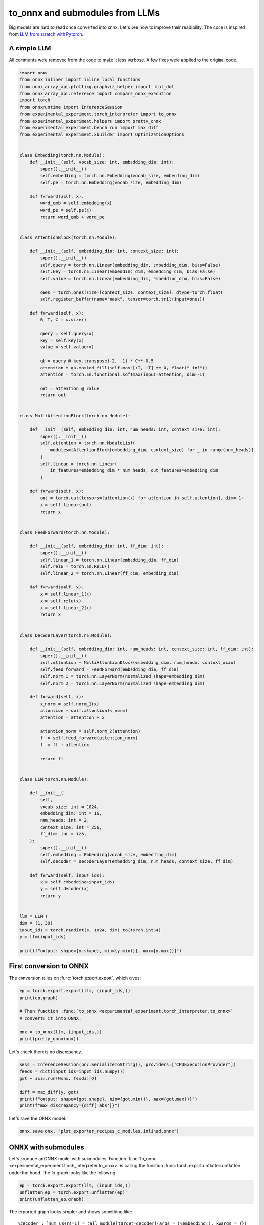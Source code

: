 
.. DO NOT EDIT.
.. THIS FILE WAS AUTOMATICALLY GENERATED BY SPHINX-GALLERY.
.. TO MAKE CHANGES, EDIT THE SOURCE PYTHON FILE:
.. "auto_recipes/plot_exporter_recipes_c_modules.py"
.. LINE NUMBERS ARE GIVEN BELOW.

.. only:: html

    .. note::
        :class: sphx-glr-download-link-note

        :ref:`Go to the end <sphx_glr_download_auto_recipes_plot_exporter_recipes_c_modules.py>`
        to download the full example code.

.. rst-class:: sphx-glr-example-title

.. _sphx_glr_auto_recipes_plot_exporter_recipes_c_modules.py:


.. _l-plot-exporter-recipes-custom-modules:

to_onnx and submodules from LLMs
================================

Big models are hard to read once converted into onnx.
Let's see how to improve their readibility.
The code is inspired from
`LLM from scratch with Pytorch
<https://medium.com/@msouza.os/llm-from-scratch-with-pytorch-9f21808c6319>`_.

A simple LLM
++++++++++++

All comments were removed from the code to make it less verbose.
A few fixes were applied to the original code.

.. GENERATED FROM PYTHON SOURCE LINES 19-150

.. code-block:: Python


    import onnx
    from onnx.inliner import inline_local_functions
    from onnx_array_api.plotting.graphviz_helper import plot_dot
    from onnx_array_api.reference import compare_onnx_execution
    import torch
    from onnxruntime import InferenceSession
    from experimental_experiment.torch_interpreter import to_onnx
    from experimental_experiment.helpers import pretty_onnx
    from experimental_experiment.bench_run import max_diff
    from experimental_experiment.xbuilder import OptimizationOptions


    class Embedding(torch.nn.Module):
        def __init__(self, vocab_size: int, embedding_dim: int):
            super().__init__()
            self.embedding = torch.nn.Embedding(vocab_size, embedding_dim)
            self.pe = torch.nn.Embedding(vocab_size, embedding_dim)

        def forward(self, x):
            word_emb = self.embedding(x)
            word_pe = self.pe(x)
            return word_emb + word_pe


    class AttentionBlock(torch.nn.Module):

        def __init__(self, embedding_dim: int, context_size: int):
            super().__init__()
            self.query = torch.nn.Linear(embedding_dim, embedding_dim, bias=False)
            self.key = torch.nn.Linear(embedding_dim, embedding_dim, bias=False)
            self.value = torch.nn.Linear(embedding_dim, embedding_dim, bias=False)

            ones = torch.ones(size=[context_size, context_size], dtype=torch.float)
            self.register_buffer(name="mask", tensor=torch.tril(input=ones))

        def forward(self, x):
            B, T, C = x.size()

            query = self.query(x)
            key = self.key(x)
            value = self.value(x)

            qk = query @ key.transpose(-2, -1) * C**-0.5
            attention = qk.masked_fill(self.mask[:T, :T] == 0, float("-inf"))
            attention = torch.nn.functional.softmax(input=attention, dim=-1)

            out = attention @ value
            return out


    class MultiAttentionBlock(torch.nn.Module):

        def __init__(self, embedding_dim: int, num_heads: int, context_size: int):
            super().__init__()
            self.attention = torch.nn.ModuleList(
                modules=[AttentionBlock(embedding_dim, context_size) for _ in range(num_heads)]
            )
            self.linear = torch.nn.Linear(
                in_features=embedding_dim * num_heads, out_features=embedding_dim
            )

        def forward(self, x):
            out = torch.cat(tensors=[attention(x) for attention in self.attention], dim=-1)
            x = self.linear(out)
            return x


    class FeedForward(torch.nn.Module):

        def __init__(self, embedding_dim: int, ff_dim: int):
            super().__init__()
            self.linear_1 = torch.nn.Linear(embedding_dim, ff_dim)
            self.relu = torch.nn.ReLU()
            self.linear_2 = torch.nn.Linear(ff_dim, embedding_dim)

        def forward(self, x):
            x = self.linear_1(x)
            x = self.relu(x)
            x = self.linear_2(x)
            return x


    class DecoderLayer(torch.nn.Module):

        def __init__(self, embedding_dim: int, num_heads: int, context_size: int, ff_dim: int):
            super().__init__()
            self.attention = MultiAttentionBlock(embedding_dim, num_heads, context_size)
            self.feed_forward = FeedForward(embedding_dim, ff_dim)
            self.norm_1 = torch.nn.LayerNorm(normalized_shape=embedding_dim)
            self.norm_2 = torch.nn.LayerNorm(normalized_shape=embedding_dim)

        def forward(self, x):
            x_norm = self.norm_1(x)
            attention = self.attention(x_norm)
            attention = attention + x

            attention_norm = self.norm_2(attention)
            ff = self.feed_forward(attention_norm)
            ff = ff + attention

            return ff


    class LLM(torch.nn.Module):

        def __init__(
            self,
            vocab_size: int = 1024,
            embedding_dim: int = 16,
            num_heads: int = 2,
            context_size: int = 256,
            ff_dim: int = 128,
        ):
            super().__init__()
            self.embedding = Embedding(vocab_size, embedding_dim)
            self.decoder = DecoderLayer(embedding_dim, num_heads, context_size, ff_dim)

        def forward(self, input_ids):
            x = self.embedding(input_ids)
            y = self.decoder(x)
            return y


    llm = LLM()
    dim = (1, 30)
    input_ids = torch.randint(0, 1024, dim).to(torch.int64)
    y = llm(input_ids)

    print(f"output: shape={y.shape}, min={y.min()}, max={y.max()}")





.. rst-class:: sphx-glr-script-out

 .. code-block:: none

    output: shape=torch.Size([1, 30, 16]), min=-3.9085302352905273, max=3.940504550933838




.. GENERATED FROM PYTHON SOURCE LINES 151-156

First conversion to ONNX
++++++++++++++++++++++++

The conversion relies on :func:`torch.export.export`.
which gives:

.. GENERATED FROM PYTHON SOURCE LINES 156-166

.. code-block:: Python


    ep = torch.export.export(llm, (input_ids,))
    print(ep.graph)

    # Then function :func:`to_onnx <experimental_experiment.torch_interpreter.to_onnx>`
    # converts it into ONNX.

    onx = to_onnx(llm, (input_ids,))
    print(pretty_onnx(onx))





.. rst-class:: sphx-glr-script-out

 .. code-block:: none

    graph():
        %p_embedding_embedding_weight : [num_users=1] = placeholder[target=p_embedding_embedding_weight]
        %p_embedding_pe_weight : [num_users=1] = placeholder[target=p_embedding_pe_weight]
        %p_decoder_norm_1_weight : [num_users=1] = placeholder[target=p_decoder_norm_1_weight]
        %p_decoder_norm_1_bias : [num_users=1] = placeholder[target=p_decoder_norm_1_bias]
        %p_decoder_attention_attention_0_query_weight : [num_users=1] = placeholder[target=p_decoder_attention_attention_0_query_weight]
        %p_decoder_attention_attention_0_key_weight : [num_users=1] = placeholder[target=p_decoder_attention_attention_0_key_weight]
        %p_decoder_attention_attention_0_value_weight : [num_users=1] = placeholder[target=p_decoder_attention_attention_0_value_weight]
        %p_decoder_attention_attention_1_query_weight : [num_users=1] = placeholder[target=p_decoder_attention_attention_1_query_weight]
        %p_decoder_attention_attention_1_key_weight : [num_users=1] = placeholder[target=p_decoder_attention_attention_1_key_weight]
        %p_decoder_attention_attention_1_value_weight : [num_users=1] = placeholder[target=p_decoder_attention_attention_1_value_weight]
        %p_decoder_attention_linear_weight : [num_users=1] = placeholder[target=p_decoder_attention_linear_weight]
        %p_decoder_attention_linear_bias : [num_users=1] = placeholder[target=p_decoder_attention_linear_bias]
        %p_decoder_norm_2_weight : [num_users=1] = placeholder[target=p_decoder_norm_2_weight]
        %p_decoder_norm_2_bias : [num_users=1] = placeholder[target=p_decoder_norm_2_bias]
        %p_decoder_feed_forward_linear_1_weight : [num_users=1] = placeholder[target=p_decoder_feed_forward_linear_1_weight]
        %p_decoder_feed_forward_linear_1_bias : [num_users=1] = placeholder[target=p_decoder_feed_forward_linear_1_bias]
        %p_decoder_feed_forward_linear_2_weight : [num_users=1] = placeholder[target=p_decoder_feed_forward_linear_2_weight]
        %p_decoder_feed_forward_linear_2_bias : [num_users=1] = placeholder[target=p_decoder_feed_forward_linear_2_bias]
        %b_decoder_attention_attention_0_mask : [num_users=1] = placeholder[target=b_decoder_attention_attention_0_mask]
        %b_decoder_attention_attention_1_mask : [num_users=1] = placeholder[target=b_decoder_attention_attention_1_mask]
        %input_ids : [num_users=2] = placeholder[target=input_ids]
        %embedding : [num_users=1] = call_function[target=torch.ops.aten.embedding.default](args = (%p_embedding_embedding_weight, %input_ids), kwargs = {})
        %embedding_1 : [num_users=1] = call_function[target=torch.ops.aten.embedding.default](args = (%p_embedding_pe_weight, %input_ids), kwargs = {})
        %add : [num_users=2] = call_function[target=torch.ops.aten.add.Tensor](args = (%embedding, %embedding_1), kwargs = {})
        %layer_norm : [num_users=6] = call_function[target=torch.ops.aten.layer_norm.default](args = (%add, [16], %p_decoder_norm_1_weight, %p_decoder_norm_1_bias), kwargs = {})
        %linear : [num_users=1] = call_function[target=torch.ops.aten.linear.default](args = (%layer_norm, %p_decoder_attention_attention_0_query_weight), kwargs = {})
        %linear_1 : [num_users=1] = call_function[target=torch.ops.aten.linear.default](args = (%layer_norm, %p_decoder_attention_attention_0_key_weight), kwargs = {})
        %linear_2 : [num_users=1] = call_function[target=torch.ops.aten.linear.default](args = (%layer_norm, %p_decoder_attention_attention_0_value_weight), kwargs = {})
        %transpose : [num_users=1] = call_function[target=torch.ops.aten.transpose.int](args = (%linear_1, -2, -1), kwargs = {})
        %matmul : [num_users=1] = call_function[target=torch.ops.aten.matmul.default](args = (%linear, %transpose), kwargs = {})
        %mul : [num_users=1] = call_function[target=torch.ops.aten.mul.Tensor](args = (%matmul, 0.25), kwargs = {})
        %slice_1 : [num_users=1] = call_function[target=torch.ops.aten.slice.Tensor](args = (%b_decoder_attention_attention_0_mask, 0, 0, 30), kwargs = {})
        %slice_2 : [num_users=1] = call_function[target=torch.ops.aten.slice.Tensor](args = (%slice_1, 1, 0, 30), kwargs = {})
        %eq : [num_users=1] = call_function[target=torch.ops.aten.eq.Scalar](args = (%slice_2, 0), kwargs = {})
        %masked_fill : [num_users=1] = call_function[target=torch.ops.aten.masked_fill.Scalar](args = (%mul, %eq, -inf), kwargs = {})
        %softmax : [num_users=1] = call_function[target=torch.ops.aten.softmax.int](args = (%masked_fill, -1), kwargs = {})
        %matmul_1 : [num_users=1] = call_function[target=torch.ops.aten.matmul.default](args = (%softmax, %linear_2), kwargs = {})
        %linear_3 : [num_users=1] = call_function[target=torch.ops.aten.linear.default](args = (%layer_norm, %p_decoder_attention_attention_1_query_weight), kwargs = {})
        %linear_4 : [num_users=1] = call_function[target=torch.ops.aten.linear.default](args = (%layer_norm, %p_decoder_attention_attention_1_key_weight), kwargs = {})
        %linear_5 : [num_users=1] = call_function[target=torch.ops.aten.linear.default](args = (%layer_norm, %p_decoder_attention_attention_1_value_weight), kwargs = {})
        %transpose_1 : [num_users=1] = call_function[target=torch.ops.aten.transpose.int](args = (%linear_4, -2, -1), kwargs = {})
        %matmul_2 : [num_users=1] = call_function[target=torch.ops.aten.matmul.default](args = (%linear_3, %transpose_1), kwargs = {})
        %mul_1 : [num_users=1] = call_function[target=torch.ops.aten.mul.Tensor](args = (%matmul_2, 0.25), kwargs = {})
        %slice_3 : [num_users=1] = call_function[target=torch.ops.aten.slice.Tensor](args = (%b_decoder_attention_attention_1_mask, 0, 0, 30), kwargs = {})
        %slice_4 : [num_users=1] = call_function[target=torch.ops.aten.slice.Tensor](args = (%slice_3, 1, 0, 30), kwargs = {})
        %eq_1 : [num_users=1] = call_function[target=torch.ops.aten.eq.Scalar](args = (%slice_4, 0), kwargs = {})
        %masked_fill_1 : [num_users=1] = call_function[target=torch.ops.aten.masked_fill.Scalar](args = (%mul_1, %eq_1, -inf), kwargs = {})
        %softmax_1 : [num_users=1] = call_function[target=torch.ops.aten.softmax.int](args = (%masked_fill_1, -1), kwargs = {})
        %matmul_3 : [num_users=1] = call_function[target=torch.ops.aten.matmul.default](args = (%softmax_1, %linear_5), kwargs = {})
        %cat : [num_users=1] = call_function[target=torch.ops.aten.cat.default](args = ([%matmul_1, %matmul_3], -1), kwargs = {})
        %linear_6 : [num_users=1] = call_function[target=torch.ops.aten.linear.default](args = (%cat, %p_decoder_attention_linear_weight, %p_decoder_attention_linear_bias), kwargs = {})
        %add_1 : [num_users=2] = call_function[target=torch.ops.aten.add.Tensor](args = (%linear_6, %add), kwargs = {})
        %layer_norm_1 : [num_users=1] = call_function[target=torch.ops.aten.layer_norm.default](args = (%add_1, [16], %p_decoder_norm_2_weight, %p_decoder_norm_2_bias), kwargs = {})
        %linear_7 : [num_users=1] = call_function[target=torch.ops.aten.linear.default](args = (%layer_norm_1, %p_decoder_feed_forward_linear_1_weight, %p_decoder_feed_forward_linear_1_bias), kwargs = {})
        %relu : [num_users=1] = call_function[target=torch.ops.aten.relu.default](args = (%linear_7,), kwargs = {})
        %linear_8 : [num_users=1] = call_function[target=torch.ops.aten.linear.default](args = (%relu, %p_decoder_feed_forward_linear_2_weight, %p_decoder_feed_forward_linear_2_bias), kwargs = {})
        %add_2 : [num_users=1] = call_function[target=torch.ops.aten.add.Tensor](args = (%linear_8, %add_1), kwargs = {})
        return (add_2,)
    opset: domain='' version=18
    doc_string: large_model=False, inline=False, external_threshold=102...
    input: name='input_ids' type=dtype('int64') shape=[1, 30]
    init: name='p_embedding_embedding_weight' type=dtype('float32') shape=(1024, 16)
    init: name='p_embedding_pe_weight' type=dtype('float32') shape=(1024, 16)
    init: name='p_decoder_norm_1_weight' type=dtype('float32') shape=(16,)
    init: name='p_decoder_norm_1_bias' type=dtype('float32') shape=(16,)
    init: name='p_decoder_attention_attention_0_query_weight' type=dtype('float32') shape=(16, 16)
    init: name='p_decoder_attention_attention_0_key_weight' type=dtype('float32') shape=(16, 16)
    init: name='p_decoder_attention_attention_0_value_weight' type=dtype('float32') shape=(16, 16)
    init: name='p_decoder_attention_attention_1_query_weight' type=dtype('float32') shape=(16, 16)
    init: name='p_decoder_attention_attention_1_key_weight' type=dtype('float32') shape=(16, 16)
    init: name='p_decoder_attention_attention_1_value_weight' type=dtype('float32') shape=(16, 16)
    init: name='p_decoder_attention_linear_weight' type=dtype('float32') shape=(16, 32)
    init: name='p_decoder_attention_linear_bias' type=dtype('float32') shape=(16,)
    init: name='p_decoder_norm_2_weight' type=dtype('float32') shape=(16,)
    init: name='p_decoder_norm_2_bias' type=dtype('float32') shape=(16,)
    init: name='p_decoder_feed_forward_linear_1_weight' type=dtype('float32') shape=(128, 16)
    init: name='p_decoder_feed_forward_linear_1_bias' type=dtype('float32') shape=(128,)
    init: name='p_decoder_feed_forward_linear_2_weight' type=dtype('float32') shape=(16, 128)
    init: name='p_decoder_feed_forward_linear_2_bias' type=dtype('float32') shape=(16,)
    init: name='b_decoder_attention_attention_0_mask' type=dtype('float32') shape=(256, 256)
    init: name='b_decoder_attention_attention_1_mask' type=dtype('float32') shape=(256, 256)
    init: name='init1_s_' type=dtype('float32') shape=() -- array([0.25], dtype=float32)
    init: name='init7_s1_1' type=dtype('int64') shape=(1,) -- array([1])
    init: name='init7_s1_0' type=dtype('int64') shape=(1,) -- array([0])
    init: name='init7_s1_30' type=dtype('int64') shape=(1,) -- array([30])
    init: name='init1_s_2' type=dtype('float32') shape=() -- array([0.], dtype=float32)
    init: name='init1_s1_3' type=dtype('float32') shape=(1,) -- array([-inf], dtype=float32)
    init: name='init1_s16_' type=dtype('float32') shape=(16,)
    init: name='init1_s16_2' type=dtype('float32') shape=(16,)
    Gather(p_embedding_embedding_weight, input_ids) -> embedding
    Gather(p_embedding_pe_weight, input_ids) -> embedding_1
      Add(embedding, embedding_1) -> add
    Mul(init1_s16_, p_decoder_norm_1_weight) -> LayerNormalizationScalePattern_init1_s16_
    Mul(p_decoder_norm_1_weight, init1_s16_2) -> LayerNormalizationScalePattern_init1_s16_2
      Add(LayerNormalizationScalePattern_init1_s16_2, p_decoder_norm_1_bias) -> LayerNormalizationScalePattern_init1_s16_3
      LayerNormalization(add, LayerNormalizationScalePattern_init1_s16_, LayerNormalizationScalePattern_init1_s16_3, axis=-1, epsilon=0.00, stash_type=1) -> _onx_add02
    Transpose(p_decoder_attention_attention_0_query_weight, perm=[1,0]) -> _onx_transpose0
      MatMul(_onx_add02, _onx_transpose0) -> linear
    Transpose(p_decoder_attention_attention_0_key_weight, perm=[1,0]) -> _onx_transpose02
      MatMul(_onx_add02, _onx_transpose02) -> linear_1
        Transpose(linear_1, perm=[0,2,1]) -> transpose
        MatMul(linear, transpose) -> matmul
    Transpose(p_decoder_attention_attention_0_value_weight, perm=[1,0]) -> _onx_transpose03
      MatMul(_onx_add02, _onx_transpose03) -> linear_2
    Reshape(init1_s_, init7_s1_1) -> _onx_reshape0
      Mul(matmul, _onx_reshape0) -> _onx_mul02
    Slice(b_decoder_attention_attention_0_mask, init7_s1_0, init7_s1_30, init7_s1_0) -> slice_1
      Slice(slice_1, init7_s1_0, init7_s1_30, init7_s1_1) -> slice_2
    Reshape(init1_s_2, init7_s1_1) -> _onx_reshape02
      Equal(slice_2, _onx_reshape02) -> eq
        Where(eq, init1_s1_3, _onx_mul02) -> _onx_where0
          Softmax(_onx_where0, axis=-1) -> softmax
        MatMul(softmax, linear_2) -> matmul_1
    Transpose(p_decoder_attention_attention_1_query_weight, perm=[1,0]) -> _onx_transpose04
      MatMul(_onx_add02, _onx_transpose04) -> linear_3
    Transpose(p_decoder_attention_attention_1_key_weight, perm=[1,0]) -> _onx_transpose05
      MatMul(_onx_add02, _onx_transpose05) -> linear_4
        Transpose(linear_4, perm=[0,2,1]) -> transpose_1
        MatMul(linear_3, transpose_1) -> matmul_2
    Transpose(p_decoder_attention_attention_1_value_weight, perm=[1,0]) -> _onx_transpose06
      MatMul(_onx_add02, _onx_transpose06) -> linear_5
    Reshape(init1_s_, init7_s1_1) -> _onx_reshape03
      Mul(matmul_2, _onx_reshape03) -> _onx_mul03
    Slice(b_decoder_attention_attention_1_mask, init7_s1_0, init7_s1_30, init7_s1_0) -> slice_3
      Slice(slice_3, init7_s1_0, init7_s1_30, init7_s1_1) -> slice_4
    Reshape(init1_s_2, init7_s1_1) -> _onx_reshape04
      Equal(slice_4, _onx_reshape04) -> eq_1
        Where(eq_1, init1_s1_3, _onx_mul03) -> _onx_where02
          Softmax(_onx_where02, axis=-1) -> softmax_1
        MatMul(softmax_1, linear_5) -> matmul_3
          Concat(matmul_1, matmul_3, axis=-1) -> cat
    Transpose(p_decoder_attention_linear_weight, perm=[1,0]) -> _onx_transpose07
      MatMul(cat, _onx_transpose07) -> _onx_matmul0
        Add(_onx_matmul0, p_decoder_attention_linear_bias) -> linear_6
        Add(linear_6, add) -> add_1
    Mul(init1_s16_, p_decoder_norm_2_weight) -> LayerNormalizationScalePattern_init1_s16_4
    Mul(p_decoder_norm_2_weight, init1_s16_2) -> LayerNormalizationScalePattern_init1_s16_5
      Add(LayerNormalizationScalePattern_init1_s16_5, p_decoder_norm_2_bias) -> LayerNormalizationScalePattern_init1_s16_6
      LayerNormalization(add_1, LayerNormalizationScalePattern_init1_s16_4, LayerNormalizationScalePattern_init1_s16_6, axis=-1, epsilon=0.00, stash_type=1) -> _onx_add04
    Transpose(p_decoder_feed_forward_linear_1_weight, perm=[1,0]) -> _onx_transpose08
      MatMul(_onx_add04, _onx_transpose08) -> _onx_matmul02
        Add(_onx_matmul02, p_decoder_feed_forward_linear_1_bias) -> linear_7
          Relu(linear_7) -> relu
    Transpose(p_decoder_feed_forward_linear_2_weight, perm=[1,0]) -> _onx_transpose09
      MatMul(relu, _onx_transpose09) -> _onx_matmul03
        Add(_onx_matmul03, p_decoder_feed_forward_linear_2_bias) -> linear_8
          Add(linear_8, add_1) -> output_0
    output: name='output_0' type=dtype('float32') shape=[1, 30, 16]




.. GENERATED FROM PYTHON SOURCE LINES 167-168

Let's check there is no discrepancy.

.. GENERATED FROM PYTHON SOURCE LINES 168-177

.. code-block:: Python


    sess = InferenceSession(onx.SerializeToString(), providers=["CPUExecutionProvider"])
    feeds = dict(input_ids=input_ids.numpy())
    got = sess.run(None, feeds)[0]

    diff = max_diff(y, got)
    print(f"output: shape={got.shape}, min={got.min()}, max={got.max()}")
    print(f"max discrepancy={diff['abs']}")





.. rst-class:: sphx-glr-script-out

 .. code-block:: none

    output: shape=(1, 30, 16), min=-3.9085307121276855, max=3.940504312515259
    max discrepancy=4.76837158203125e-07




.. GENERATED FROM PYTHON SOURCE LINES 178-179

Let's save the ONNX model.

.. GENERATED FROM PYTHON SOURCE LINES 179-182

.. code-block:: Python


    onnx.save(onx, "plot_exporter_recipes_c_modules.inlined.onnx")








.. GENERATED FROM PYTHON SOURCE LINES 183-190

ONNX with submodules
++++++++++++++++++++

Let's produce an ONNX model with submodules.
Function :func:`to_onnx <experimental_experiment.torch_interpreter.to_onnx>`
is calling the function :func:`torch.export.unflatten.unflatten`
under the hood. The fx graph looks like the following.

.. GENERATED FROM PYTHON SOURCE LINES 190-195

.. code-block:: Python


    ep = torch.export.export(llm, (input_ids,))
    unflatten_ep = torch.export.unflatten(ep)
    print(unflatten_ep.graph)





.. rst-class:: sphx-glr-script-out

 .. code-block:: none

    graph():
        %input_ids : [num_users=1] = placeholder[target=input_ids]
        %embedding : [num_users=1] = call_module[target=embedding](args = (%input_ids,), kwargs = {})
        %decoder : [num_users=1] = call_module[target=decoder](args = (%embedding,), kwargs = {})
        return (decoder,)




.. GENERATED FROM PYTHON SOURCE LINES 196-209

The exported graph looks simpler and shows something like::

  %decoder : [num_users=1] = call_module[target=decoder](args = (%embedding,), kwargs = {})

It preserves the hierarchy but it does not necessarily preserves the signatures
of the initial modules. That's was not one of our goals.
The tricky part is module called (*embedding*) is not an instance ``Embedding``
but an instance of `InterpreterModule
<https://github.com/pytorch/pytorch/blob/main/torch/export/unflatten.py#L116>`_
and contains the fx nodes contributing to the submodule and coming from the
previous graph.

Now the ONNX graph.

.. GENERATED FROM PYTHON SOURCE LINES 209-213

.. code-block:: Python


    onx_module = to_onnx(llm, (input_ids,), export_modules_as_functions=True)
    print(pretty_onnx(onx_module))





.. rst-class:: sphx-glr-script-out

 .. code-block:: none

    opset: domain='' version=18
    opset: domain='aten_local_function' version=1
    doc_string: large_model=False, inline=False, external_threshold=102...
    input: name='input_ids' type=dtype('int64') shape=[1, 30]
    init: name='embedding.embedding.weight' type=dtype('float32') shape=(1024, 16)
    init: name='embedding.pe.weight' type=dtype('float32') shape=(1024, 16)
    init: name='mask' type=dtype('float32') shape=(256, 256)
    init: name='decoder.attention.attention.0.query.weight' type=dtype('float32') shape=(16, 16)
    init: name='decoder.attention.attention.0.key.weight' type=dtype('float32') shape=(16, 16)
    init: name='decoder.attention.attention.0.value.weight' type=dtype('float32') shape=(16, 16)
    init: name='mask2' type=dtype('float32') shape=(256, 256)
    init: name='decoder.attention.attention.1.query.weight' type=dtype('float32') shape=(16, 16)
    init: name='decoder.attention.attention.1.key.weight' type=dtype('float32') shape=(16, 16)
    init: name='decoder.attention.attention.1.value.weight' type=dtype('float32') shape=(16, 16)
    init: name='decoder.attention.linear.weight' type=dtype('float32') shape=(16, 32)
    init: name='decoder.feed_forward.linear_1.weight' type=dtype('float32') shape=(128, 16)
    init: name='decoder.feed_forward.linear_1.bias' type=dtype('float32') shape=(128,)
    init: name='decoder.feed_forward.linear_2.weight' type=dtype('float32') shape=(16, 128)
    __main__.Embedding[aten_local_function](input_ids, embedding.pe.weight, embedding.embedding.weight) -> embedding
      __main__.DecoderLayer[aten_local_function](embedding, mask2, mask, decoder.feed_forward.linear_2.weight, decoder.feed_forward.linear_1.weight, decoder.attention.linear.weight, decoder.attention.attention.1.value.weight, decoder.attention.attention.1.query.weight, decoder.attention.attention.1.key.weight, decoder.attention.attention.0.value.weight, decoder.attention.attention.0.query.weight, decoder.attention.attention.0.key.weight, decoder.feed_forward.linear_1.bias) -> output_0
    output: name='output_0' type=dtype('float32') shape=[1, 30, 16]
    ----- function name=Embedding domain=aten_local_function
    ----- doc_string: function_options=FunctionOptions(export_as_function=Tru...
    opset: domain='' version=18
    input: 'input_ids'
    input: 'weight'
    Gather(weight, input_ids) -> output
    output: name='output' type=? shape=?
    ----- function name=__main__.Embedding domain=aten_local_function
    ----- doc_string: function_options=FunctionOptions(export_as_function=Tru...
    opset: domain='' version=18
    opset: domain='aten_local_function' version=1
    input: 'input_ids'
    input: 'embedding.pe.weight'
    input: 'embedding.embedding.weight'
    Embedding[aten_local_function](input_ids, embedding.embedding.weight) -> embedding
    Embedding[aten_local_function](input_ids, embedding.pe.weight) -> pe
      Add(embedding, pe) -> output
    output: name='output' type=? shape=?
    ----- function name=LayerNorm domain=aten_local_function
    ----- doc_string: function_options=FunctionOptions(export_as_function=Tru...
    opset: domain='' version=18
    opset: domain='aten_local_function' version=1
    input: 'add'
    input: 'weight'
    input: 'bias'
    Constant(value=[1.0, 1.0,...) -> init1_s16_
      Mul(init1_s16_, weight) -> LayerNormalizationScalePattern_init1_s16_
    Constant(value=[0.0, 0.0,...) -> init1_s16_2
      Mul(weight, init1_s16_2) -> LayerNormalizationScalePattern_init1_s16_2
        Add(LayerNormalizationScalePattern_init1_s16_2, bias) -> LayerNormalizationScalePattern_init1_s16_3
        LayerNormalization(add, LayerNormalizationScalePattern_init1_s16_, LayerNormalizationScalePattern_init1_s16_3, axis=-1, epsilon=0.00, stash_type=1) -> output
    output: name='output' type=? shape=?
    ----- function name=Linear domain=aten_local_function
    ----- doc_string: function_options=FunctionOptions(export_as_function=Tru...
    opset: domain='' version=18
    opset: domain='aten_local_function' version=1
    input: 'layer_norm'
    input: 'weight'
    Transpose(weight, perm=[1,0]) -> _onx_transpose0
      MatMul(layer_norm, _onx_transpose0) -> output
    output: name='output' type=? shape=?
    ----- function name=__main__.AttentionBlock domain=aten_local_function
    ----- doc_string: function_options=FunctionOptions(export_as_function=Tru...
    opset: domain='' version=18
    opset: domain='aten_local_function' version=1
    input: 'layer_norm'
    input: 'mask'
    input: 'decoder.attention.attention.0.value.weight'
    input: 'decoder.attention.attention.0.query.weight'
    input: 'decoder.attention.attention.0.key.weight'
    Constant(value=0.25) -> init1_s_
    Constant(value=[1]) -> init7_s1_1
      Reshape(init1_s_, init7_s1_1) -> _onx_reshape0
    Constant(value=[0]) -> init7_s1_0
    Constant(value=[30]) -> init7_s1_30
      Slice(mask, init7_s1_0, init7_s1_30, init7_s1_0) -> slice_1
      Slice(slice_1, init7_s1_0, init7_s1_30, init7_s1_1) -> slice_2
    Constant(value=0.0) -> init1_s_2
      Reshape(init1_s_2, init7_s1_1) -> _onx_reshape02
        Equal(slice_2, _onx_reshape02) -> eq
    Constant(value=[-inf]) -> init1_s1_
    Linear[aten_local_function](layer_norm, decoder.attention.attention.0.query.weight) -> query
    Linear[aten_local_function](layer_norm, decoder.attention.attention.0.key.weight) -> key
      Transpose(key, perm=[0,2,1]) -> transpose
      MatMul(query, transpose) -> matmul
        Mul(matmul, _onx_reshape0) -> _onx_mul0
      Where(eq, init1_s1_, _onx_mul0) -> _onx_where0
        Softmax(_onx_where0, axis=-1) -> softmax
    Linear[aten_local_function](layer_norm, decoder.attention.attention.0.value.weight) -> value
      MatMul(softmax, value) -> output
    output: name='output' type=? shape=?
    ----- function name=Linear_2 domain=aten_local_function
    ----- doc_string: function_options=FunctionOptions(export_as_function=Tru...
    opset: domain='' version=18
    opset: domain='aten_local_function' version=1
    input: 'cat'
    input: 'weight'
    input: 'bias'
    Transpose(weight, perm=[1,0]) -> _onx_transpose0
      MatMul(cat, _onx_transpose0) -> _onx_matmul0
        Add(_onx_matmul0, bias) -> output
    output: name='output' type=? shape=?
    ----- function name=__main__.MultiAttentionBlock domain=aten_local_function
    ----- doc_string: function_options=FunctionOptions(export_as_function=Tru...
    opset: domain='' version=18
    opset: domain='aten_local_function' version=1
    input: 'layer_norm'
    input: 'mask2'
    input: 'mask'
    input: 'decoder.attention.linear.weight'
    input: 'decoder.attention.attention.1.value.weight'
    input: 'decoder.attention.attention.1.query.weight'
    input: 'decoder.attention.attention.1.key.weight'
    input: 'decoder.attention.attention.0.value.weight'
    input: 'decoder.attention.attention.0.query.weight'
    input: 'decoder.attention.attention.0.key.weight'
    Constant(value=[-0.150363...) -> decoder.attention.linear.bias
    __main__.AttentionBlock[aten_local_function](layer_norm, mask, decoder.attention.attention.0.value.weight, decoder.attention.attention.0.query.weight, decoder.attention.attention.0.key.weight) -> attention_0
    __main__.AttentionBlock[aten_local_function](layer_norm, mask2, decoder.attention.attention.1.value.weight, decoder.attention.attention.1.query.weight, decoder.attention.attention.1.key.weight) -> attention_1
      Concat(attention_0, attention_1, axis=-1) -> cat
      Linear_2[aten_local_function](cat, decoder.attention.linear.weight, decoder.attention.linear.bias) -> output
    output: name='output' type=? shape=?
    ----- function name=Linear_3 domain=aten_local_function
    ----- doc_string: function_options=FunctionOptions(export_as_function=Tru...
    opset: domain='' version=18
    opset: domain='aten_local_function' version=1
    input: 'layer_norm_1'
    input: 'weight'
    input: 'bias'
    Transpose(weight, perm=[1,0]) -> _onx_transpose0
      MatMul(layer_norm_1, _onx_transpose0) -> _onx_matmul0
        Add(_onx_matmul0, bias) -> output
    output: name='output' type=? shape=?
    ----- function name=ReLU domain=aten_local_function
    ----- doc_string: function_options=FunctionOptions(export_as_function=Tru...
    opset: domain='' version=18
    opset: domain='aten_local_function' version=1
    input: 'linear_7'
    Relu(linear_7) -> output
    output: name='output' type=? shape=?
    ----- function name=__main__.FeedForward domain=aten_local_function
    ----- doc_string: function_options=FunctionOptions(export_as_function=Tru...
    opset: domain='' version=18
    opset: domain='aten_local_function' version=1
    input: 'layer_norm_1'
    input: 'decoder.feed_forward.linear_2.weight'
    input: 'decoder.feed_forward.linear_1.weight'
    input: 'decoder.feed_forward.linear_1.bias'
    Constant(value=[0.0262538...) -> decoder.feed_forward.linear_2.bias
    Linear_3[aten_local_function](layer_norm_1, decoder.feed_forward.linear_1.weight, decoder.feed_forward.linear_1.bias) -> linear_1
      ReLU[aten_local_function](linear_1) -> relu
      Linear_3[aten_local_function](relu, decoder.feed_forward.linear_2.weight, decoder.feed_forward.linear_2.bias) -> output
    output: name='output' type=? shape=?
    ----- function name=__main__.DecoderLayer domain=aten_local_function
    ----- doc_string: function_options=FunctionOptions(export_as_function=Tru...
    opset: domain='' version=18
    opset: domain='aten_local_function' version=1
    input: 'add'
    input: 'mask2'
    input: 'mask'
    input: 'decoder.feed_forward.linear_2.weight'
    input: 'decoder.feed_forward.linear_1.weight'
    input: 'decoder.attention.linear.weight'
    input: 'decoder.attention.attention.1.value.weight'
    input: 'decoder.attention.attention.1.query.weight'
    input: 'decoder.attention.attention.1.key.weight'
    input: 'decoder.attention.attention.0.value.weight'
    input: 'decoder.attention.attention.0.query.weight'
    input: 'decoder.attention.attention.0.key.weight'
    input: 'decoder.feed_forward.linear_1.bias'
    Constant(value=[1.0, 1.0,...) -> decoder.norm_1.weight
    Constant(value=[0.0, 0.0,...) -> decoder.norm_1.bias
      LayerNorm[aten_local_function](add, decoder.norm_1.weight, decoder.norm_1.bias) -> norm_1
        __main__.MultiAttentionBlock[aten_local_function](norm_1, mask2, mask, decoder.attention.linear.weight, decoder.attention.attention.1.value.weight, decoder.attention.attention.1.query.weight, decoder.attention.attention.1.key.weight, decoder.attention.attention.0.value.weight, decoder.attention.attention.0.query.weight, decoder.attention.attention.0.key.weight) -> attention
          Add(attention, add) -> add_1
    Constant(value=[1.0, 1.0,...) -> decoder.norm_2.weight
    Constant(value=[0.0, 0.0,...) -> decoder.norm_2.bias
      LayerNorm[aten_local_function](add_1, decoder.norm_2.weight, decoder.norm_2.bias) -> norm_2
        __main__.FeedForward[aten_local_function](norm_2, decoder.feed_forward.linear_2.weight, decoder.feed_forward.linear_1.weight, decoder.feed_forward.linear_1.bias) -> feed_forward
          Add(feed_forward, add_1) -> output
    output: name='output' type=? shape=?




.. GENERATED FROM PYTHON SOURCE LINES 214-215

We check again there is no new discrepancies.

.. GENERATED FROM PYTHON SOURCE LINES 215-224

.. code-block:: Python


    sess = InferenceSession(onx_module.SerializeToString(), providers=["CPUExecutionProvider"])
    feeds = dict(input_ids=input_ids.numpy())
    got = sess.run(None, feeds)[0]

    diff = max_diff(y, got)
    print(f"output: shape={got.shape}, min={got.min()}, max={got.max()}")
    print(f"max discrepancy={diff['abs']}")





.. rst-class:: sphx-glr-script-out

 .. code-block:: none

    output: shape=(1, 30, 16), min=-3.9085307121276855, max=3.940504312515259
    max discrepancy=4.76837158203125e-07




.. GENERATED FROM PYTHON SOURCE LINES 225-226

Let's save the ONNX model.

.. GENERATED FROM PYTHON SOURCE LINES 226-229

.. code-block:: Python


    onnx.save(onx_module, "plot_exporter_recipes_c_modules.module.onnx")








.. GENERATED FROM PYTHON SOURCE LINES 230-231

And visually.

.. GENERATED FROM PYTHON SOURCE LINES 231-234

.. code-block:: Python


    plot_dot(onx_module)




.. image-sg:: /auto_recipes/images/sphx_glr_plot_exporter_recipes_c_modules_001.png
   :alt: plot exporter recipes c modules
   :srcset: /auto_recipes/images/sphx_glr_plot_exporter_recipes_c_modules_001.png
   :class: sphx-glr-single-img


.. rst-class:: sphx-glr-script-out

 .. code-block:: none


    <Axes: >



.. GENERATED FROM PYTHON SOURCE LINES 235-239

Inlining
++++++++

The ONNX graph can still be inline after this.

.. GENERATED FROM PYTHON SOURCE LINES 239-243

.. code-block:: Python


    onx_inlined = inline_local_functions(onx_module)
    print(pretty_onnx(onx_inlined))





.. rst-class:: sphx-glr-script-out

 .. code-block:: none

    opset: domain='' version=18
    opset: domain='aten_local_function' version=1
    doc_string: large_model=False, inline=False, external_threshold=102...
    input: name='input_ids' type=dtype('int64') shape=[1, 30]
    init: name='embedding.embedding.weight' type=dtype('float32') shape=(1024, 16)
    init: name='embedding.pe.weight' type=dtype('float32') shape=(1024, 16)
    init: name='mask' type=dtype('float32') shape=(256, 256)
    init: name='decoder.attention.attention.0.query.weight' type=dtype('float32') shape=(16, 16)
    init: name='decoder.attention.attention.0.key.weight' type=dtype('float32') shape=(16, 16)
    init: name='decoder.attention.attention.0.value.weight' type=dtype('float32') shape=(16, 16)
    init: name='mask2' type=dtype('float32') shape=(256, 256)
    init: name='decoder.attention.attention.1.query.weight' type=dtype('float32') shape=(16, 16)
    init: name='decoder.attention.attention.1.key.weight' type=dtype('float32') shape=(16, 16)
    init: name='decoder.attention.attention.1.value.weight' type=dtype('float32') shape=(16, 16)
    init: name='decoder.attention.linear.weight' type=dtype('float32') shape=(16, 32)
    init: name='decoder.feed_forward.linear_1.weight' type=dtype('float32') shape=(128, 16)
    init: name='decoder.feed_forward.linear_1.bias' type=dtype('float32') shape=(128,)
    init: name='decoder.feed_forward.linear_2.weight' type=dtype('float32') shape=(16, 128)
    Constant(value=[1]) -> init7_s1_1__11
    Gather(embedding.embedding.weight, input_ids) -> embedding__1
    Gather(embedding.pe.weight, input_ids) -> pe__1
      Add(embedding__1, pe__1) -> embedding
    Constant(value=[1.0, 1.0,...) -> decoder.norm_1.weight__4
    Constant(value=[0.0, 0.0,...) -> decoder.norm_1.bias__4
    Constant(value=[1.0, 1.0,...) -> decoder.norm_2.weight__4
    Constant(value=[0.0, 0.0,...) -> decoder.norm_2.bias__4
    Constant(value=[1.0, 1.0,...) -> init1_s16___5
      Mul(init1_s16___5, decoder.norm_1.weight__4) -> LayerNormalizationScalePattern_init1_s16___5
    Constant(value=[0.0, 0.0,...) -> init1_s16_2__5
      Mul(decoder.norm_1.weight__4, init1_s16_2__5) -> LayerNormalizationScalePattern_init1_s16_2__5
      Add(LayerNormalizationScalePattern_init1_s16_2__5, decoder.norm_1.bias__4) -> LayerNormalizationScalePattern_init1_s16_3__5
        LayerNormalization(embedding, LayerNormalizationScalePattern_init1_s16___5, LayerNormalizationScalePattern_init1_s16_3__5, axis=-1, epsilon=0.00, stash_type=1) -> norm_1__4
    Constant(value=[-0.150363...) -> decoder.attention.linear.bias__6
    Constant(value=0.25) -> init1_s___7
    Constant(value=[1]) -> init7_s1_1__7
      Reshape(init1_s___7, init7_s1_1__7) -> _onx_reshape0__7
    Constant(value=[0]) -> init7_s1_0__7
    Constant(value=[30]) -> init7_s1_30__7
      Slice(mask, init7_s1_0__7, init7_s1_30__7, init7_s1_0__7) -> slice_1__7
      Slice(slice_1__7, init7_s1_0__7, init7_s1_30__7, init7_s1_1__7) -> slice_2__7
    Constant(value=0.0) -> init1_s_2__7
      Reshape(init1_s_2__7, init7_s1_1__7) -> _onx_reshape02__7
        Equal(slice_2__7, _onx_reshape02__7) -> eq__7_2
    Constant(value=[-inf]) -> init1_s1___7
    Transpose(decoder.attention.attention.0.query.weight, perm=[1,0]) -> _onx_transpose0__8
      MatMul(norm_1__4, _onx_transpose0__8) -> query__7
    Transpose(decoder.attention.attention.0.key.weight, perm=[1,0]) -> _onx_transpose0__9
      MatMul(norm_1__4, _onx_transpose0__9) -> key__7
        Transpose(key__7, perm=[0,2,1]) -> transpose__7_1
        MatMul(query__7, transpose__7_1) -> matmul__7
        Mul(matmul__7, _onx_reshape0__7) -> _onx_mul0__7
      Where(eq__7_2, init1_s1___7, _onx_mul0__7) -> _onx_where0__7
        Softmax(_onx_where0__7, axis=-1) -> softmax__7
    Transpose(decoder.attention.attention.0.value.weight, perm=[1,0]) -> _onx_transpose0__10
      MatMul(norm_1__4, _onx_transpose0__10) -> value__7
        MatMul(softmax__7, value__7) -> attention_0__6
    Constant(value=0.25) -> init1_s___11
      Reshape(init1_s___11, init7_s1_1__11) -> _onx_reshape0__11
    Constant(value=[0]) -> init7_s1_0__11
    Constant(value=[30]) -> init7_s1_30__11
      Slice(mask2, init7_s1_0__11, init7_s1_30__11, init7_s1_0__11) -> slice_1__11
      Slice(slice_1__11, init7_s1_0__11, init7_s1_30__11, init7_s1_1__11) -> slice_2__11
    Constant(value=0.0) -> init1_s_2__11
      Reshape(init1_s_2__11, init7_s1_1__11) -> _onx_reshape02__11
        Equal(slice_2__11, _onx_reshape02__11) -> eq__11_4
    Constant(value=[-inf]) -> init1_s1___11
    Transpose(decoder.attention.attention.1.query.weight, perm=[1,0]) -> _onx_transpose0__12
      MatMul(norm_1__4, _onx_transpose0__12) -> query__11
    Transpose(decoder.attention.attention.1.key.weight, perm=[1,0]) -> _onx_transpose0__13
      MatMul(norm_1__4, _onx_transpose0__13) -> key__11
        Transpose(key__11, perm=[0,2,1]) -> transpose__11_3
        MatMul(query__11, transpose__11_3) -> matmul__11
        Mul(matmul__11, _onx_reshape0__11) -> _onx_mul0__11
      Where(eq__11_4, init1_s1___11, _onx_mul0__11) -> _onx_where0__11
        Softmax(_onx_where0__11, axis=-1) -> softmax__11
    Transpose(decoder.attention.attention.1.value.weight, perm=[1,0]) -> _onx_transpose0__14
      MatMul(norm_1__4, _onx_transpose0__14) -> value__11
        MatMul(softmax__11, value__11) -> attention_1__6
          Concat(attention_0__6, attention_1__6, axis=-1) -> cat__6_0
    Transpose(decoder.attention.linear.weight, perm=[1,0]) -> _onx_transpose0__15
      MatMul(cat__6_0, _onx_transpose0__15) -> _onx_matmul0__15
      Add(_onx_matmul0__15, decoder.attention.linear.bias__6) -> attention__4
        Add(attention__4, embedding) -> add_1__4
    Constant(value=[1.0, 1.0,...) -> init1_s16___16
      Mul(init1_s16___16, decoder.norm_2.weight__4) -> LayerNormalizationScalePattern_init1_s16___16
    Constant(value=[0.0, 0.0,...) -> init1_s16_2__16
      Mul(decoder.norm_2.weight__4, init1_s16_2__16) -> LayerNormalizationScalePattern_init1_s16_2__16
      Add(LayerNormalizationScalePattern_init1_s16_2__16, decoder.norm_2.bias__4) -> LayerNormalizationScalePattern_init1_s16_3__16
        LayerNormalization(add_1__4, LayerNormalizationScalePattern_init1_s16___16, LayerNormalizationScalePattern_init1_s16_3__16, axis=-1, epsilon=0.00, stash_type=1) -> norm_2__4
    Constant(value=[0.0262538...) -> decoder.feed_forward.linear_2.bias__17
    Transpose(decoder.feed_forward.linear_1.weight, perm=[1,0]) -> _onx_transpose0__18
      MatMul(norm_2__4, _onx_transpose0__18) -> _onx_matmul0__18
        Add(_onx_matmul0__18, decoder.feed_forward.linear_1.bias) -> linear_1__17
          Relu(linear_1__17) -> relu__17
    Transpose(decoder.feed_forward.linear_2.weight, perm=[1,0]) -> _onx_transpose0__20
      MatMul(relu__17, _onx_transpose0__20) -> _onx_matmul0__20
      Add(_onx_matmul0__20, decoder.feed_forward.linear_2.bias__17) -> feed_forward__4
        Add(feed_forward__4, add_1__4) -> output_0
    output: name='output_0' type=dtype('float32') shape=[1, 30, 16]




.. GENERATED FROM PYTHON SOURCE LINES 244-251

Optimizations
+++++++++++++

The ONNX graph produced by the exporter without any optimization is very verbose
and less efficient. That's why some optimizations are made to the model by default.
It is also possible to introduce kernels implemented in :epkg:`onnxruntime`.
Let's how it goes.

.. GENERATED FROM PYTHON SOURCE LINES 251-261

.. code-block:: Python


    onx_optimized = to_onnx(
        llm,
        (input_ids,),
        options=OptimizationOptions(
            patterns="default+onnxruntime", constant_folding=True, verbose=2
        ),
    )
    print(pretty_onnx(onx_optimized))





.. rst-class:: sphx-glr-script-out

 .. code-block:: none

    [GraphBuilder.optimize] start with 75 nodes
    [GraphBuilder.optimize] #patterns=51
    [GraphBuilder.remove_unused] 4/46remove_initializer:p_decoder_attention_attention_0_query_weight:torch.float32[torch.Size([16, 16])]
    [GraphBuilder.remove_unused] 5/46remove_initializer:p_decoder_attention_attention_0_key_weight:torch.float32[torch.Size([16, 16])]
    [GraphBuilder.remove_unused] 6/46remove_initializer:p_decoder_attention_attention_0_value_weight:torch.float32[torch.Size([16, 16])]
    [GraphBuilder.remove_unused] 7/46remove_initializer:p_decoder_attention_attention_1_query_weight:torch.float32[torch.Size([16, 16])]
    [GraphBuilder.remove_unused] 8/46remove_initializer:p_decoder_attention_attention_1_key_weight:torch.float32[torch.Size([16, 16])]
    [GraphBuilder.remove_unused] 9/46remove_initializer:p_decoder_attention_attention_1_value_weight:torch.float32[torch.Size([16, 16])]
    [GraphBuilder.remove_unused] 10/46remove_initializer:p_decoder_attention_linear_weight:torch.float32[torch.Size([16, 32])]
    [GraphBuilder.remove_unused] 14/46remove_initializer:p_decoder_feed_forward_linear_1_weight:torch.float32[torch.Size([128, 16])]
    [GraphBuilder.remove_unused] 16/46remove_initializer:p_decoder_feed_forward_linear_2_weight:torch.float32[torch.Size([16, 128])]
    [GraphBuilder.remove_unused] 18/46remove_initializer:b_decoder_attention_attention_0_mask:torch.float32[torch.Size([256, 256])]
    [GraphBuilder.remove_unused] 19/46remove_initializer:b_decoder_attention_attention_1_mask:torch.float32[torch.Size([256, 256])]
    [GraphBuilder.remove_unused] 23/46remove_initializer:init1_s_:float32[()]
    [GraphBuilder.remove_unused] 24/46remove_initializer:init7_s1_1:int64[(1,)]
    [GraphBuilder.remove_unused] 25/46remove_initializer:init7_s1_0:int64[(1,)]
    [GraphBuilder.remove_unused] 26/46remove_initializer:init7_s1_30:int64[(1,)]
    [GraphBuilder.remove_unused] 27/46remove_initializer:init1_s_2:float32[()]
    [GraphBuilder.remove_unused] 33/46remove_initializer:slice_1:torch.float32[torch.Size([30, 256])]
    [GraphBuilder.remove_unused] 40/46remove_initializer:slice_3:torch.float32[torch.Size([30, 256])]
    [GraphBuilderPatternOptimization.optimize] start with 53 nodes, 28 initializers, 51 patterns, priorities=[0, 1, 2, 3]
    [GraphBuilderPatternOptimization.optimize] use pattern   1/51 - P0 - BatchNormalizationPattern()
    [GraphBuilderPatternOptimization.optimize] use pattern   2/51 - P0 - BatchNormalizationTrainingPattern()
    [GraphBuilderPatternOptimization.optimize] use pattern   3/51 - P0 - CastPattern()
    [GraphBuilderPatternOptimization.optimize] use pattern   4/51 - P0 - ConvBiasNullPattern()
    [GraphBuilderPatternOptimization.optimize] use pattern   5/51 - P0 - ExpandPattern()
    [GraphBuilderPatternOptimization.optimize] use pattern   6/51 - P0 - GeluErfPattern()
    [GraphBuilderPatternOptimization.optimize] use pattern   7/51 - P0 - GeluOrtPattern()
    [GraphBuilderPatternOptimization.optimize] use pattern   8/51 - P0 - GeluPattern()
    [GraphBuilderPatternOptimization.optimize] use pattern   9/51 - P0 - IdentityPattern()
    [GraphBuilderPatternOptimization.optimize] use pattern  10/51 - P0 - LeakyReluPattern()
    [GraphBuilderPatternOptimization.optimize] use pattern  11/51 - P0 - ReshapePattern()
    [GraphBuilderPatternOptimization.optimize] use pattern  12/51 - P0 - ReshapeReshapePattern()
    [GraphBuilderPatternOptimization.optimize] use pattern  13/51 - P0 - SameChildrenPattern()
    [GraphBuilderPatternOptimization.optimize] use pattern  14/51 - P0 - SoftmaxCrossEntropyLossCastPattern()
    [GraphBuilderPatternOptimization.optimize] use pattern  15/51 - P0 - TransposeReshapeTransposePattern()
    [GraphBuilderPatternOptimization.optimize] use pattern  16/51 - P0 - TransposeTransposePattern()
    [GraphBuilderPatternOptimization.optimize] use pattern  17/51 - P0 - UnsqueezeUnsqueezePattern()
    [GraphBuilderPatternOptimization.optimize] use pattern  18/51 - P1 - BiasGeluPattern()
    [GraphBuilderPatternOptimization.optimize] use pattern  19/51 - P1 - CastCastBinaryPattern()
    [GraphBuilderPatternOptimization.optimize] use pattern  20/51 - P1 - CastLayerNormalizationCastPattern()
    [GraphBuilderPatternOptimization.optimize] use pattern  21/51 - P1 - CastOpCastPattern()
    [GraphBuilderPatternOptimization.optimize] use pattern  22/51 - P1 - ComputationCastOpCastPattern()
    [GraphBuilderPatternOptimization.optimize] use pattern  23/51 - P1 - DropoutPattern()
    [GraphBuilderPatternOptimization.optimize] use pattern  24/51 - P1 - ExpandBroadcastPattern()
    [GraphBuilderPatternOptimization.optimize] use pattern  25/51 - P1 - ExpandSwapPattern()
    [GraphBuilderPatternOptimization.optimize] use pattern  26/51 - P1 - FastGeluPattern()
    [GraphBuilderPatternOptimization.optimize] use pattern  27/51 - P1 - GemmTransposePattern()
    [GraphBuilderPatternOptimization.optimize] use pattern  28/51 - P1 - LayerNormalizationPattern()
    [GraphBuilderPatternOptimization.optimize] use pattern  29/51 - P1 - LayerNormalizationScalePattern()
    [GraphBuilderPatternOptimization.optimize] use pattern  30/51 - P1 - MatMulAddPattern()
    [GraphBuilderPatternOptimization.optimize] use pattern  31/51 - P1 - MatMulReshape2Of3Pattern()
    [GraphBuilderPatternOptimization.optimize] use pattern  32/51 - P1 - MulMulMatMulPattern()
    [GraphBuilderPatternOptimization.optimize] use pattern  33/51 - P1 - MulMulMulScalarPattern()
    [GraphBuilderPatternOptimization.optimize] use pattern  34/51 - P1 - ReduceReshapePattern()
    [GraphBuilderPatternOptimization.optimize] use pattern  35/51 - P1 - ReduceSumNormalizePattern()
    [GraphBuilderPatternOptimization.optimize] use pattern  36/51 - P1 - Reshape2Of3Pattern()
    [GraphBuilderPatternOptimization.optimize] use pattern  37/51 - P1 - ReshapeMatMulReshapePattern()
    [GraphBuilderPatternOptimization.optimize] use pattern  38/51 - P1 - ReshapeReshapeBinaryPattern()
    [GraphBuilderPatternOptimization.optimize] use pattern  39/51 - P1 - RotaryConcatPartPattern()
    [GraphBuilderPatternOptimization.optimize] use pattern  40/51 - P1 - SimplifiedLayerNormalizationPattern()
    [GraphBuilderPatternOptimization.optimize] use pattern  41/51 - P1 - SlicesSplitPattern()
    [GraphBuilderPatternOptimization.optimize] use pattern  42/51 - P1 - SoftmaxGradPattern()
    [GraphBuilderPatternOptimization.optimize] use pattern  43/51 - P1 - Sub1MulPattern()
    [GraphBuilderPatternOptimization.optimize] use pattern  44/51 - P1 - SwitchOrderBinaryPattern()
    [GraphBuilderPatternOptimization.optimize] use pattern  45/51 - P1 - TransposeMatMulPattern()
    [GraphBuilderPatternOptimization.optimize] use pattern  46/51 - P1 - TransposeReshapeMatMulPattern()
    [GraphBuilderPatternOptimization.optimize] use pattern  47/51 - P1 - UnsqueezeEqualPattern()
    [GraphBuilderPatternOptimization.optimize] use pattern  48/51 - P2 - FusedMatMulDivPattern()
    [GraphBuilderPatternOptimization.optimize] use pattern  49/51 - P2 - FusedMatMulPattern()
    [GraphBuilderPatternOptimization.optimize] use pattern  50/51 - P3 - FusedMatMulTransposePattern()
    [GraphBuilderPatternOptimization.optimize] use pattern  51/51 - P3 - FusedMatMulx2Pattern()
    [GraphBuilderPatternOptimization.optimize] iteration 0: 53 nodes, priority=0
    [GraphBuilderPatternOptimization.optimize] applies 2 matches, 2*CastPattern - time=0.014 | max_time=SoftmaxCrossEntropyLossCastPattern:0.004
    [GraphBuilderPatternOptimization.optimize] iteration 1: 51 nodes, priority=0
    [GraphBuilderPatternOptimization.optimize] increase priority to 1
    [GraphBuilderPatternOptimization.optimize] iteration 2: 51 nodes, priority=1
    [GraphBuilderPatternOptimization.optimize] applies 2 matches, 2*LayerNormalizationPattern - time=0.009 | max_time=IdentityPattern:0.001
    [GraphBuilderPatternOptimization.optimize] iteration 3: 39 nodes, priority=1
    [GraphBuilderPatternOptimization.optimize] applies 2 matches, 2*LayerNormalizationScalePattern - time=0.008 | max_time=IdentityPattern:0.001
    [GraphBuilderPatternOptimization.optimize] iteration 4: 41 nodes, priority=1
    [GraphBuilderPatternOptimization.optimize] increase priority to 2
    [GraphBuilderPatternOptimization.optimize] iteration 5: 41 nodes, priority=2
    [GraphBuilderPatternOptimization.optimize] applies 2 matches, 2*FusedMatMulPattern - time=0.006 | max_time=IdentityPattern:0.001
    [GraphBuilderPatternOptimization.optimize] iteration 6: 37 nodes, priority=2
    [GraphBuilderPatternOptimization.optimize] increase priority to 3
    [GraphBuilderPatternOptimization.optimize] iteration 7: 37 nodes, priority=3
    [GraphBuilderPatternOptimization.optimize] done after 8 iterations with 37 nodes in 0.076
        STAT apply_CastPattern +2 -2 #it=1 maxmatch=1 i=2 - time=0.0002351299990550615
        STAT apply_FusedMatMulPattern +2 -6 #it=1 maxmatch=1 i=2 - time=0.0014661570021416992
        STAT apply_LayerNormalizationPattern +2 -14 #it=1 maxmatch=1 i=2 - time=0.001612208998267306
        STAT apply_LayerNormalizationScalePattern +8 -6 #it=1 maxmatch=1 i=2 - time=0.001656857999478234
        STAT build_for_pattern +0 -0 #it=8 maxmatch=0 i=0 - time=0.0034324219996051397
        STAT check_pattern_00 +0 -0 #it=1 maxmatch=0 i=0 - time=0.00028798499988624826
        STAT check_pattern_A0 +0 -0 #it=4 maxmatch=0 i=0 - time=0.001610279992746655
        STAT check_pattern_B0 +0 -0 #it=3 maxmatch=0 i=0 - time=0.000420615997427376
        STAT match_BatchNormalizationPattern +0 -0 #it=8 maxmatch=0 i=0 - time=0.0005751800017606001
        STAT match_BatchNormalizationTrainingPattern +0 -0 #it=8 maxmatch=0 i=0 - time=0.0005249440000625327
        STAT match_BiasGeluPattern +0 -0 #it=6 maxmatch=2 i=0 - time=0.0004153130066697486
        STAT match_CastCastBinaryPattern +0 -0 #it=6 maxmatch=0 i=0 - time=0.0012884470052085817
        STAT match_CastLayerNormalizationCastPattern +0 -0 #it=6 maxmatch=0 i=0 - time=0.0005035309950471856
        STAT match_CastOpCastPattern +0 -0 #it=6 maxmatch=0 i=0 - time=0.0010113780044775922
        STAT match_CastPattern +0 -0 #it=8 maxmatch=2 i=2 - time=0.0005228279951552395
        STAT match_ComputationCastOpCastPattern +0 -0 #it=6 maxmatch=0 i=0 - time=0.0007516890036640689
        STAT match_ConvBiasNullPattern +0 -0 #it=8 maxmatch=2 i=0 - time=0.00047723000170663
        STAT match_DropoutPattern +0 -0 #it=6 maxmatch=0 i=0 - time=0.0002968260014313273
        STAT match_ExpandBroadcastPattern +0 -0 #it=6 maxmatch=0 i=0 - time=0.000539689001016086
        STAT match_ExpandPattern +0 -0 #it=8 maxmatch=2 i=0 - time=0.0004626949958037585
        STAT match_ExpandSwapPattern +0 -0 #it=6 maxmatch=0 i=0 - time=0.00037213200630503707
        STAT match_FastGeluPattern +0 -0 #it=6 maxmatch=2 i=0 - time=0.00044710899601341225
        STAT match_FusedMatMulDivPattern +0 -0 #it=3 maxmatch=2 i=0 - time=0.0003920269991795067
        STAT match_FusedMatMulPattern +0 -0 #it=3 maxmatch=2 i=2 - time=0.0008664269953442272
        STAT match_FusedMatMulTransposePattern +0 -0 #it=1 maxmatch=0 i=0 - time=6.403199950000271e-05
        STAT match_FusedMatMulx2Pattern +0 -0 #it=1 maxmatch=0 i=0 - time=6.986199878156185e-05
        STAT match_GeluErfPattern +0 -0 #it=8 maxmatch=2 i=0 - time=0.004822103001060896
        STAT match_GeluOrtPattern +0 -0 #it=8 maxmatch=2 i=0 - time=0.0055566909941262566
        STAT match_GeluPattern +0 -0 #it=8 maxmatch=2 i=0 - time=2.0358995243441314e-05
        STAT match_GemmTransposePattern +0 -0 #it=6 maxmatch=2 i=0 - time=0.00031650299933971837
        STAT match_IdentityPattern +0 -0 #it=8 maxmatch=2 i=0 - time=0.008763080000790069
        STAT match_LayerNormalizationPattern +0 -0 #it=6 maxmatch=2 i=2 - time=0.000779076995968353
        STAT match_LayerNormalizationScalePattern +0 -0 #it=6 maxmatch=2 i=2 - time=0.0005384139985835645
        STAT match_LeakyReluPattern +0 -0 #it=8 maxmatch=2 i=0 - time=0.005380797992984299
        STAT match_MatMulAddPattern +0 -0 #it=6 maxmatch=2 i=0 - time=0.0007936110050650313
        STAT match_MatMulReshape2Of3Pattern +0 -0 #it=6 maxmatch=2 i=0 - time=0.0013552689924836159
        STAT match_MulMulMatMulPattern +0 -0 #it=6 maxmatch=2 i=0 - time=0.0008081600026343949
        STAT match_MulMulMulScalarPattern +0 -0 #it=6 maxmatch=2 i=0 - time=0.0004969670007994864
        STAT match_ReduceReshapePattern +0 -0 #it=6 maxmatch=2 i=0 - time=0.0004736139999295119
        STAT match_ReduceSumNormalizePattern +0 -0 #it=6 maxmatch=2 i=0 - time=0.00033958600397454575
        STAT match_Reshape2Of3Pattern +0 -0 #it=6 maxmatch=2 i=0 - time=0.001289054001972545
        STAT match_ReshapeMatMulReshapePattern +0 -0 #it=6 maxmatch=2 i=0 - time=0.000834900994959753
        STAT match_ReshapePattern +0 -0 #it=8 maxmatch=2 i=0 - time=0.0005168720017536543
        STAT match_ReshapeReshapeBinaryPattern +0 -0 #it=6 maxmatch=2 i=0 - time=0.0007207430062408093
        STAT match_ReshapeReshapePattern +0 -0 #it=8 maxmatch=2 i=0 - time=0.0004518020068644546
        STAT match_RotaryConcatPartPattern +0 -0 #it=6 maxmatch=2 i=0 - time=0.0005238180019659922
        STAT match_SameChildrenPattern +0 -0 #it=8 maxmatch=2 i=0 - time=0.0017317149977316149
        STAT match_SimplifiedLayerNormalizationPattern +0 -0 #it=6 maxmatch=2 i=0 - time=0.0006951350005692802
        STAT match_SlicesSplitPattern +0 -0 #it=6 maxmatch=2 i=0 - time=0.00043415199252194725
        STAT match_SoftmaxCrossEntropyLossCastPattern +0 -0 #it=8 maxmatch=2 i=0 - time=0.007078238002577564
        STAT match_SoftmaxGradPattern +0 -0 #it=6 maxmatch=2 i=0 - time=0.0004059839993715286
        STAT match_Sub1MulPattern +0 -0 #it=6 maxmatch=2 i=0 - time=0.0006120830003055744
        STAT match_SwitchOrderBinaryPattern +0 -0 #it=6 maxmatch=2 i=0 - time=0.001375295003526844
        STAT match_TransposeMatMulPattern +0 -0 #it=6 maxmatch=2 i=0 - time=0.0008386039953620639
        STAT match_TransposeReshapeMatMulPattern +0 -0 #it=6 maxmatch=2 i=0 - time=0.000900467002793448
        STAT match_TransposeReshapeTransposePattern +0 -0 #it=8 maxmatch=2 i=0 - time=0.0006130619985924568
        STAT match_TransposeTransposePattern +0 -0 #it=8 maxmatch=2 i=0 - time=0.0006817969988333061
        STAT match_UnsqueezeEqualPattern +0 -0 #it=6 maxmatch=2 i=0 - time=0.0007598710035381373
        STAT match_UnsqueezeUnsqueezePattern +0 -0 #it=8 maxmatch=2 i=0 - time=0.0005397129934863187
        STAT remove_identity_nodes +2 -4 #it=3 maxmatch=0 i=0 - time=0.0008773940026003402
    --MODEL: 37 nodes, 1 inputs, 1 outputs, 30 initializers--
         INPUT:   1 x 7t
        OUTPUT:   1 x 1t
          INIT:  29 x 1t
          INIT:   1 x 7t
          NODE:   8 x Add
          NODE:   1 x Concat
          NODE:   2 x Equal
          NODE:   2 x Gather
          NODE:   2 x LayerNormalization
          NODE:  11 x MatMul
          NODE:   4 x Mul
          NODE:   1 x Relu
          NODE:   2 x Softmax
          NODE:   2 x Where
          NODE:   2 x com.microsoft.FusedMatMul
    --MODEL: 37 nodes, 1 inputs, 1 outputs, 30 initializers--DETAILED--
         INPUT:   1 x 7t[1x30]
        OUTPUT:   1 x 1t[1x30x16]
          INIT:   2 x 1t[1024x16]
          INIT:   1 x 1t[128]
          INIT:   1 x 1t[128x16]
          INIT:   8 x 1t[16]
          INIT:   1 x 1t[16x128]
          INIT:   6 x 1t[16x16]
          INIT:   7 x 1t[1]
          INIT:   2 x 1t[30x30]
          INIT:   1 x 1t[32x16]
          INIT:   1 x 7t[1]
          NODE:   2 x Add -SIG- 1t[16], 1t[16]
          NODE:   1 x Add -SIG- 1t[1x30x128], 1t[128]
          NODE:   2 x Add -SIG- 1t[1x30x16], 1t[16]
          NODE:   3 x Add -SIG- 1t[1x30x16], 1t[1x30x16]
          NODE:   1 x Concat -SIG- 1t[1x30x16], 1t[1x30x16]
          NODE:   2 x Equal -SIG- 1t[30x30], 1t[1]
          NODE:   2 x Gather -SIG- 1t[1024x16], 7t[1x30]
          NODE:   2 x LayerNormalization -SIG- 1t[1x30x16], 1t[16], 1t[16]
          NODE:   1 x MatMul -SIG- 1t[1x30x128], 1t[128x16]
          NODE:   1 x MatMul -SIG- 1t[1x30x16], 1t[16x128]
          NODE:   6 x MatMul -SIG- 1t[1x30x16], 1t[16x16]
          NODE:   2 x MatMul -SIG- 1t[1x30x30], 1t[1x30x16]
          NODE:   1 x MatMul -SIG- 1t[1x30x32], 1t[32x16]
          NODE:   4 x Mul -SIG- 1t[16], 1t[16]
          NODE:   1 x Relu -SIG- 1t[1x30x128]
          NODE:   2 x Softmax -SIG- 1t[1x30x30]
          NODE:   2 x Where -SIG- 9t[30x30], 1t[1], 1t[1x30x30]
          NODE:   2 x com.microsoft.FusedMatMul -SIG- 1t[1x30x16], 1t[1x30x16]
    [GraphBuilder.remove_unused] 9/30remove_initializer:init7_s1_-1:int64[(1,)]
    [GraphBuilder.remove_unused] 10/30remove_initializer:init1_s1_:float32[(1,)]
    [GraphBuilder.remove_unused] 11/30remove_initializer:init1_s1_2:float32[(1,)]
    [GraphBuilder.remove_unused] 16/30remove_initializer:_onx_reshape0:float32[(1,)]
    [GraphBuilder.remove_unused] 22/30remove_initializer:_onx_reshape03:float32[(1,)]
    [GraphBuilder.remove_unused] 2/31remove_initializer:p_decoder_norm_1_weight:torch.float32[torch.Size([16])]
    [GraphBuilder.remove_unused] 3/31remove_initializer:p_decoder_norm_1_bias:torch.float32[torch.Size([16])]
    [GraphBuilder.remove_unused] 5/31remove_initializer:p_decoder_norm_2_weight:torch.float32[torch.Size([16])]
    [GraphBuilder.remove_unused] 6/31remove_initializer:p_decoder_norm_2_bias:torch.float32[torch.Size([16])]
    [GraphBuilder.remove_unused] 23/31remove_initializer:init1_s16_:float32[(16,)]
    [GraphBuilder.remove_unused] 24/31remove_initializer:init1_s16_2:float32[(16,)]
    [GraphBuilder.remove_unused] 26/31remove_initializer:LayerNormalizationScalePattern_init1_s16_2:torch.float32[torch.Size([16])]
    [GraphBuilder.remove_unused] 29/31remove_initializer:LayerNormalizationScalePattern_init1_s16_5:torch.float32[torch.Size([16])]
    [GraphBuilder.optimize] done with 31 nodes in 0.094
    opset: domain='' version=18
    opset: domain='com.microsoft' version=1
    doc_string: large_model=False, inline=False, external_threshold=102...
    input: name='input_ids' type=dtype('int64') shape=[1, 30]
    init: name='p_embedding_embedding_weight' type=dtype('float32') shape=(1024, 16)
    init: name='p_embedding_pe_weight' type=dtype('float32') shape=(1024, 16)
    init: name='p_decoder_attention_linear_bias' type=dtype('float32') shape=(16,)
    init: name='p_decoder_feed_forward_linear_1_bias' type=dtype('float32') shape=(128,)
    init: name='p_decoder_feed_forward_linear_2_bias' type=dtype('float32') shape=(16,)
    init: name='init1_s1_3' type=dtype('float32') shape=(1,) -- array([-inf], dtype=float32)
    init: name='_onx_transpose0' type=dtype('float32') shape=(16, 16)
    init: name='_onx_transpose02' type=dtype('float32') shape=(16, 16)
    init: name='_onx_transpose03' type=dtype('float32') shape=(16, 16)
    init: name='slice_2' type=dtype('float32') shape=(30, 30)
    init: name='_onx_reshape02' type=dtype('float32') shape=(1,) -- array([0.], dtype=float32)
    init: name='_onx_transpose04' type=dtype('float32') shape=(16, 16)
    init: name='_onx_transpose05' type=dtype('float32') shape=(16, 16)
    init: name='_onx_transpose06' type=dtype('float32') shape=(16, 16)
    init: name='slice_4' type=dtype('float32') shape=(30, 30)
    init: name='_onx_reshape04' type=dtype('float32') shape=(1,) -- array([0.], dtype=float32)
    init: name='_onx_transpose07' type=dtype('float32') shape=(32, 16)
    init: name='_onx_transpose08' type=dtype('float32') shape=(16, 128)
    init: name='_onx_transpose09' type=dtype('float32') shape=(128, 16)
    init: name='LayerNormalizationScalePattern_init1_s16_' type=dtype('float32') shape=(16,)
    init: name='LayerNormalizationScalePattern_init1_s16_3' type=dtype('float32') shape=(16,)
    init: name='LayerNormalizationScalePattern_init1_s16_4' type=dtype('float32') shape=(16,)
    init: name='LayerNormalizationScalePattern_init1_s16_6' type=dtype('float32') shape=(16,)
    Equal(slice_2, _onx_reshape02) -> eq
    Gather(p_embedding_embedding_weight, input_ids) -> embedding
    Gather(p_embedding_pe_weight, input_ids) -> embedding_1
      Add(embedding, embedding_1) -> add
        LayerNormalization(add, LayerNormalizationScalePattern_init1_s16_, LayerNormalizationScalePattern_init1_s16_3, axis=-1, epsilon=0.00, stash_type=1) -> _onx_add02
          MatMul(_onx_add02, _onx_transpose0) -> linear
    MatMul(_onx_add02, _onx_transpose02) -> linear_1
      FusedMatMul[com.microsoft](linear, linear_1, alpha=0.25, transA=0, transB=1, transBatchA=0, transBatchB=0) -> _onx_mul02
      Where(eq, init1_s1_3, _onx_mul02) -> _onx_where0
        Softmax(_onx_where0, axis=-1) -> softmax
    MatMul(_onx_add02, _onx_transpose03) -> linear_2
      MatMul(softmax, linear_2) -> matmul_1
    MatMul(_onx_add02, _onx_transpose04) -> linear_3
    MatMul(_onx_add02, _onx_transpose05) -> linear_4
      FusedMatMul[com.microsoft](linear_3, linear_4, alpha=0.25, transA=0, transB=1, transBatchA=0, transBatchB=0) -> _onx_mul03
    MatMul(_onx_add02, _onx_transpose06) -> linear_5
    Equal(slice_4, _onx_reshape04) -> eq_1
      Where(eq_1, init1_s1_3, _onx_mul03) -> _onx_where02
        Softmax(_onx_where02, axis=-1) -> softmax_1
      MatMul(softmax_1, linear_5) -> matmul_3
        Concat(matmul_1, matmul_3, axis=-1) -> cat
          MatMul(cat, _onx_transpose07) -> _onx_matmul0
            Add(_onx_matmul0, p_decoder_attention_linear_bias) -> linear_6
        Add(linear_6, add) -> add_1
          LayerNormalization(add_1, LayerNormalizationScalePattern_init1_s16_4, LayerNormalizationScalePattern_init1_s16_6, axis=-1, epsilon=0.00, stash_type=1) -> _onx_add04
            MatMul(_onx_add04, _onx_transpose08) -> _onx_matmul02
              Add(_onx_matmul02, p_decoder_feed_forward_linear_1_bias) -> linear_7
                Relu(linear_7) -> relu
                  MatMul(relu, _onx_transpose09) -> _onx_matmul03
                    Add(_onx_matmul03, p_decoder_feed_forward_linear_2_bias) -> linear_8
          Add(linear_8, add_1) -> output_0
    output: name='output_0' type=dtype('float32') shape=[1, 30, 16]




.. GENERATED FROM PYTHON SOURCE LINES 262-267

This shows a kernel ``FusedMatMul[com.microsoft]`` which implement a kernel equivalent Gemm
but working for any tensors, not only 2D.
How does it work on the model which keeps exports the moduels as local functions?
The optimizer optimizes every local function independantly.
We reduce the verbosity...

.. GENERATED FROM PYTHON SOURCE LINES 267-276

.. code-block:: Python


    onx_module_optimized = to_onnx(
        llm,
        (input_ids,),
        options=OptimizationOptions(patterns="default+onnxruntime", constant_folding=True),
        export_modules_as_functions=True,
    )
    print(pretty_onnx(onx_module_optimized))





.. rst-class:: sphx-glr-script-out

 .. code-block:: none

    opset: domain='' version=18
    opset: domain='aten_local_function' version=1
    opset: domain='com.microsoft' version=1
    doc_string: large_model=False, inline=False, external_threshold=102...
    input: name='input_ids' type=dtype('int64') shape=[1, 30]
    init: name='embedding.embedding.weight' type=dtype('float32') shape=(1024, 16)
    init: name='embedding.pe.weight' type=dtype('float32') shape=(1024, 16)
    init: name='_onx_transpose0' type=dtype('float32') shape=(16, 16)
    init: name='_onx_transpose02' type=dtype('float32') shape=(16, 16)
    init: name='_onx_transpose03' type=dtype('float32') shape=(16, 16)
    init: name='slice_2' type=dtype('float32') shape=(30, 30)
    init: name='_onx_transpose04' type=dtype('float32') shape=(16, 16)
    init: name='_onx_transpose022' type=dtype('float32') shape=(16, 16)
    init: name='_onx_transpose032' type=dtype('float32') shape=(16, 16)
    init: name='slice_4' type=dtype('float32') shape=(30, 30)
    init: name='_onx_transpose05' type=dtype('float32') shape=(32, 16)
    init: name='decoder.feed_forward.linear_1.bias' type=dtype('float32') shape=(128,)
    init: name='_onx_transpose06' type=dtype('float32') shape=(16, 128)
    init: name='_onx_transpose023' type=dtype('float32') shape=(128, 16)
    __main__.Embedding[aten_local_function](input_ids, embedding.pe.weight, embedding.embedding.weight) -> embedding
      __main__.DecoderLayer[aten_local_function](embedding, _onx_transpose06, _onx_transpose023, slice_4, slice_2, _onx_transpose05, _onx_transpose04, _onx_transpose032, _onx_transpose03, _onx_transpose022, _onx_transpose02, _onx_transpose0, decoder.feed_forward.linear_1.bias) -> output_0
    output: name='output_0' type=dtype('float32') shape=[1, 30, 16]
    ----- function name=Embedding domain=aten_local_function
    ----- doc_string: function_options=FunctionOptions(export_as_function=Tru...
    opset: domain='' version=18
    input: 'input_ids'
    input: 'weight'
    Gather(weight, input_ids) -> output
    output: name='output' type=? shape=?
    ----- function name=__main__.Embedding domain=aten_local_function
    ----- doc_string: function_options=FunctionOptions(export_as_function=Tru...
    opset: domain='' version=18
    opset: domain='aten_local_function' version=1
    input: 'input_ids'
    input: 'embedding.pe.weight'
    input: 'embedding.embedding.weight'
    Embedding[aten_local_function](input_ids, embedding.embedding.weight) -> embedding
    Embedding[aten_local_function](input_ids, embedding.pe.weight) -> pe
      Add(embedding, pe) -> output
    output: name='output' type=? shape=?
    ----- function name=LayerNorm domain=aten_local_function
    ----- doc_string: function_options=FunctionOptions(export_as_function=Tru...
    opset: domain='' version=18
    opset: domain='aten_local_function' version=1
    input: 'add'
    Constant(value=[1.0, 1.0,...) -> LayerNormalizationScalePattern_init1_s16_
    Constant(value=[0.0, 0.0,...) -> LayerNormalizationScalePattern_init1_s16_3
      LayerNormalization(add, LayerNormalizationScalePattern_init1_s16_, LayerNormalizationScalePattern_init1_s16_3, axis=-1, epsilon=0.00, stash_type=1) -> output
    output: name='output' type=? shape=?
    ----- function name=Linear domain=aten_local_function
    ----- doc_string: function_options=FunctionOptions(export_as_function=Tru...
    opset: domain='' version=18
    opset: domain='aten_local_function' version=1
    input: 'layer_norm'
    input: '_onx_transpose0'
    MatMul(layer_norm, _onx_transpose0) -> output
    output: name='output' type=? shape=?
    ----- function name=__main__.AttentionBlock domain=aten_local_function
    ----- doc_string: function_options=FunctionOptions(export_as_function=Tru...
    opset: domain='' version=18
    opset: domain='aten_local_function' version=1
    opset: domain='com.microsoft' version=1
    input: 'layer_norm'
    input: 'slice_2'
    input: '_onx_transpose03'
    input: '_onx_transpose02'
    input: '_onx_transpose0'
    Constant(value=[-inf]) -> init1_s1_
    Constant(value=[0.0]) -> _onx_reshape02
      Equal(slice_2, _onx_reshape02) -> eq
    Linear[aten_local_function](layer_norm, _onx_transpose0) -> query
    Linear[aten_local_function](layer_norm, _onx_transpose02) -> key
      FusedMatMul[com.microsoft](query, key, alpha=0.25, transA=0, transB=1, transBatchA=0, transBatchB=0) -> _onx_mul0
      Where(eq, init1_s1_, _onx_mul0) -> _onx_where0
        Softmax(_onx_where0, axis=-1) -> softmax
    Linear[aten_local_function](layer_norm, _onx_transpose03) -> value
      MatMul(softmax, value) -> output
    output: name='output' type=? shape=?
    ----- function name=Linear_2 domain=aten_local_function
    ----- doc_string: function_options=FunctionOptions(export_as_function=Tru...
    opset: domain='' version=18
    opset: domain='aten_local_function' version=1
    opset: domain='com.microsoft' version=1
    input: 'cat'
    input: '_onx_transpose0'
    input: 'bias'
    MatMul(cat, _onx_transpose0) -> _onx_matmul0
      Add(_onx_matmul0, bias) -> output
    output: name='output' type=? shape=?
    ----- function name=__main__.MultiAttentionBlock domain=aten_local_function
    ----- doc_string: function_options=FunctionOptions(export_as_function=Tru...
    opset: domain='' version=18
    opset: domain='aten_local_function' version=1
    opset: domain='com.microsoft' version=1
    input: 'layer_norm'
    input: 'slice_4'
    input: 'slice_2'
    input: '_onx_transpose05'
    input: '_onx_transpose04'
    input: '_onx_transpose032'
    input: '_onx_transpose03'
    input: '_onx_transpose022'
    input: '_onx_transpose02'
    input: '_onx_transpose0'
    Constant(value=[-0.150363...) -> decoder.attention.linear.bias
    __main__.AttentionBlock[aten_local_function](layer_norm, slice_2, _onx_transpose03, _onx_transpose02, _onx_transpose0) -> attention_0
    __main__.AttentionBlock[aten_local_function](layer_norm, slice_4, _onx_transpose032, _onx_transpose022, _onx_transpose04) -> attention_1
      Concat(attention_0, attention_1, axis=-1) -> cat
      Linear_2[aten_local_function](cat, _onx_transpose05, decoder.attention.linear.bias) -> output
    output: name='output' type=? shape=?
    ----- function name=Linear_3 domain=aten_local_function
    ----- doc_string: function_options=FunctionOptions(export_as_function=Tru...
    opset: domain='' version=18
    opset: domain='aten_local_function' version=1
    opset: domain='com.microsoft' version=1
    input: 'layer_norm_1'
    input: '_onx_transpose0'
    input: 'bias'
    MatMul(layer_norm_1, _onx_transpose0) -> _onx_matmul0
      Add(_onx_matmul0, bias) -> output
    output: name='output' type=? shape=?
    ----- function name=ReLU domain=aten_local_function
    ----- doc_string: function_options=FunctionOptions(export_as_function=Tru...
    opset: domain='' version=18
    opset: domain='aten_local_function' version=1
    opset: domain='com.microsoft' version=1
    input: 'linear_7'
    Relu(linear_7) -> output
    output: name='output' type=? shape=?
    ----- function name=__main__.FeedForward domain=aten_local_function
    ----- doc_string: function_options=FunctionOptions(export_as_function=Tru...
    opset: domain='' version=18
    opset: domain='aten_local_function' version=1
    opset: domain='com.microsoft' version=1
    input: 'layer_norm_1'
    input: '_onx_transpose02'
    input: '_onx_transpose0'
    input: 'decoder.feed_forward.linear_1.bias'
    Constant(value=[0.0262538...) -> decoder.feed_forward.linear_2.bias
    Linear_3[aten_local_function](layer_norm_1, _onx_transpose0, decoder.feed_forward.linear_1.bias) -> linear_1
      ReLU[aten_local_function](linear_1) -> relu
      Linear_3[aten_local_function](relu, _onx_transpose02, decoder.feed_forward.linear_2.bias) -> output
    output: name='output' type=? shape=?
    ----- function name=__main__.DecoderLayer domain=aten_local_function
    ----- doc_string: function_options=FunctionOptions(export_as_function=Tru...
    opset: domain='' version=18
    opset: domain='aten_local_function' version=1
    opset: domain='com.microsoft' version=1
    input: 'add'
    input: '_onx_transpose06'
    input: '_onx_transpose023'
    input: 'slice_4'
    input: 'slice_2'
    input: '_onx_transpose05'
    input: '_onx_transpose04'
    input: '_onx_transpose032'
    input: '_onx_transpose03'
    input: '_onx_transpose022'
    input: '_onx_transpose02'
    input: '_onx_transpose0'
    input: 'decoder.feed_forward.linear_1.bias'
    LayerNorm[aten_local_function](add) -> norm_1
      __main__.MultiAttentionBlock[aten_local_function](norm_1, slice_4, slice_2, _onx_transpose05, _onx_transpose04, _onx_transpose032, _onx_transpose03, _onx_transpose022, _onx_transpose02, _onx_transpose0) -> attention
        Add(attention, add) -> add_1
          LayerNorm[aten_local_function](add_1) -> norm_2
            __main__.FeedForward[aten_local_function](norm_2, _onx_transpose023, _onx_transpose06, decoder.feed_forward.linear_1.bias) -> feed_forward
          Add(feed_forward, add_1) -> output
    output: name='output' type=? shape=?




.. GENERATED FROM PYTHON SOURCE LINES 277-290

It seems to be working as well on this simple case even though the optimizers were
not tested on such models. However, keeping the submodule information might be useful
to implement optimizer for a fmaily of models sharing the same components.

Optimizations for CUDA
++++++++++++++++++++++

The optimizer may have a different behaviour knowning the model is running on CUDA.
It may use different kernels and do different optimization if needed.
That may not be the good place to do it as the runtime may choose to run one kernel on CPU,
another one on CUDA. The current optimization does not know that and
is not able to decide which provider would be more useful for some kernels.
This coudl even be decided at runtime.

.. GENERATED FROM PYTHON SOURCE LINES 290-301

.. code-block:: Python


    onx_cuda_optimized = to_onnx(
        llm,
        (input_ids,),
        options=OptimizationOptions(
            patterns="default+onnxruntime", constant_folding=True, verbose=2, processor="CUDA"
        ),
    )
    print(pretty_onnx(onx_cuda_optimized))






.. rst-class:: sphx-glr-script-out

 .. code-block:: none

    [GraphBuilder.optimize] start with 75 nodes
    [GraphBuilder.optimize] #patterns=51
    [GraphBuilder.remove_unused] 4/46remove_initializer:p_decoder_attention_attention_0_query_weight:torch.float32[torch.Size([16, 16])]
    [GraphBuilder.remove_unused] 5/46remove_initializer:p_decoder_attention_attention_0_key_weight:torch.float32[torch.Size([16, 16])]
    [GraphBuilder.remove_unused] 6/46remove_initializer:p_decoder_attention_attention_0_value_weight:torch.float32[torch.Size([16, 16])]
    [GraphBuilder.remove_unused] 7/46remove_initializer:p_decoder_attention_attention_1_query_weight:torch.float32[torch.Size([16, 16])]
    [GraphBuilder.remove_unused] 8/46remove_initializer:p_decoder_attention_attention_1_key_weight:torch.float32[torch.Size([16, 16])]
    [GraphBuilder.remove_unused] 9/46remove_initializer:p_decoder_attention_attention_1_value_weight:torch.float32[torch.Size([16, 16])]
    [GraphBuilder.remove_unused] 10/46remove_initializer:p_decoder_attention_linear_weight:torch.float32[torch.Size([16, 32])]
    [GraphBuilder.remove_unused] 14/46remove_initializer:p_decoder_feed_forward_linear_1_weight:torch.float32[torch.Size([128, 16])]
    [GraphBuilder.remove_unused] 16/46remove_initializer:p_decoder_feed_forward_linear_2_weight:torch.float32[torch.Size([16, 128])]
    [GraphBuilder.remove_unused] 18/46remove_initializer:b_decoder_attention_attention_0_mask:torch.float32[torch.Size([256, 256])]
    [GraphBuilder.remove_unused] 19/46remove_initializer:b_decoder_attention_attention_1_mask:torch.float32[torch.Size([256, 256])]
    [GraphBuilder.remove_unused] 23/46remove_initializer:init1_s_:float32[()]
    [GraphBuilder.remove_unused] 24/46remove_initializer:init7_s1_1:int64[(1,)]
    [GraphBuilder.remove_unused] 25/46remove_initializer:init7_s1_0:int64[(1,)]
    [GraphBuilder.remove_unused] 26/46remove_initializer:init7_s1_30:int64[(1,)]
    [GraphBuilder.remove_unused] 27/46remove_initializer:init1_s_2:float32[()]
    [GraphBuilder.remove_unused] 33/46remove_initializer:slice_1:torch.float32[torch.Size([30, 256])]
    [GraphBuilder.remove_unused] 40/46remove_initializer:slice_3:torch.float32[torch.Size([30, 256])]
    [GraphBuilderPatternOptimization.optimize] start with 53 nodes, 28 initializers, 51 patterns, priorities=[0, 1, 2, 3]
    [GraphBuilderPatternOptimization.optimize] use pattern   1/51 - P0 - BatchNormalizationPattern()
    [GraphBuilderPatternOptimization.optimize] use pattern   2/51 - P0 - BatchNormalizationTrainingPattern()
    [GraphBuilderPatternOptimization.optimize] use pattern   3/51 - P0 - CastPattern()
    [GraphBuilderPatternOptimization.optimize] use pattern   4/51 - P0 - ConvBiasNullPattern()
    [GraphBuilderPatternOptimization.optimize] use pattern   5/51 - P0 - ExpandPattern()
    [GraphBuilderPatternOptimization.optimize] use pattern   6/51 - P0 - GeluErfPattern()
    [GraphBuilderPatternOptimization.optimize] use pattern   7/51 - P0 - GeluOrtPattern()
    [GraphBuilderPatternOptimization.optimize] use pattern   8/51 - P0 - GeluPattern()
    [GraphBuilderPatternOptimization.optimize] use pattern   9/51 - P0 - IdentityPattern()
    [GraphBuilderPatternOptimization.optimize] use pattern  10/51 - P0 - LeakyReluPattern()
    [GraphBuilderPatternOptimization.optimize] use pattern  11/51 - P0 - ReshapePattern()
    [GraphBuilderPatternOptimization.optimize] use pattern  12/51 - P0 - ReshapeReshapePattern()
    [GraphBuilderPatternOptimization.optimize] use pattern  13/51 - P0 - SameChildrenPattern()
    [GraphBuilderPatternOptimization.optimize] use pattern  14/51 - P0 - SoftmaxCrossEntropyLossCastPattern()
    [GraphBuilderPatternOptimization.optimize] use pattern  15/51 - P0 - TransposeReshapeTransposePattern()
    [GraphBuilderPatternOptimization.optimize] use pattern  16/51 - P0 - TransposeTransposePattern()
    [GraphBuilderPatternOptimization.optimize] use pattern  17/51 - P0 - UnsqueezeUnsqueezePattern()
    [GraphBuilderPatternOptimization.optimize] use pattern  18/51 - P1 - BiasGeluPattern()
    [GraphBuilderPatternOptimization.optimize] use pattern  19/51 - P1 - CastCastBinaryPattern()
    [GraphBuilderPatternOptimization.optimize] use pattern  20/51 - P1 - CastLayerNormalizationCastPattern()
    [GraphBuilderPatternOptimization.optimize] use pattern  21/51 - P1 - CastOpCastPattern()
    [GraphBuilderPatternOptimization.optimize] use pattern  22/51 - P1 - ComputationCastOpCastPattern()
    [GraphBuilderPatternOptimization.optimize] use pattern  23/51 - P1 - DropoutPattern()
    [GraphBuilderPatternOptimization.optimize] use pattern  24/51 - P1 - ExpandBroadcastPattern()
    [GraphBuilderPatternOptimization.optimize] use pattern  25/51 - P1 - ExpandSwapPattern()
    [GraphBuilderPatternOptimization.optimize] use pattern  26/51 - P1 - FastGeluPattern()
    [GraphBuilderPatternOptimization.optimize] use pattern  27/51 - P1 - GemmTransposePattern()
    [GraphBuilderPatternOptimization.optimize] use pattern  28/51 - P1 - LayerNormalizationPattern()
    [GraphBuilderPatternOptimization.optimize] use pattern  29/51 - P1 - LayerNormalizationScalePattern()
    [GraphBuilderPatternOptimization.optimize] use pattern  30/51 - P1 - MatMulAddPattern()
    [GraphBuilderPatternOptimization.optimize] use pattern  31/51 - P1 - MatMulReshape2Of3Pattern()
    [GraphBuilderPatternOptimization.optimize] use pattern  32/51 - P1 - MulMulMatMulPattern()
    [GraphBuilderPatternOptimization.optimize] use pattern  33/51 - P1 - MulMulMulScalarPattern()
    [GraphBuilderPatternOptimization.optimize] use pattern  34/51 - P1 - ReduceReshapePattern()
    [GraphBuilderPatternOptimization.optimize] use pattern  35/51 - P1 - ReduceSumNormalizePattern()
    [GraphBuilderPatternOptimization.optimize] use pattern  36/51 - P1 - Reshape2Of3Pattern()
    [GraphBuilderPatternOptimization.optimize] use pattern  37/51 - P1 - ReshapeMatMulReshapePattern()
    [GraphBuilderPatternOptimization.optimize] use pattern  38/51 - P1 - ReshapeReshapeBinaryPattern()
    [GraphBuilderPatternOptimization.optimize] use pattern  39/51 - P1 - RotaryConcatPartPattern()
    [GraphBuilderPatternOptimization.optimize] use pattern  40/51 - P1 - SimplifiedLayerNormalizationPattern()
    [GraphBuilderPatternOptimization.optimize] use pattern  41/51 - P1 - SlicesSplitPattern()
    [GraphBuilderPatternOptimization.optimize] use pattern  42/51 - P1 - SoftmaxGradPattern()
    [GraphBuilderPatternOptimization.optimize] use pattern  43/51 - P1 - Sub1MulPattern()
    [GraphBuilderPatternOptimization.optimize] use pattern  44/51 - P1 - SwitchOrderBinaryPattern()
    [GraphBuilderPatternOptimization.optimize] use pattern  45/51 - P1 - TransposeMatMulPattern()
    [GraphBuilderPatternOptimization.optimize] use pattern  46/51 - P1 - TransposeReshapeMatMulPattern()
    [GraphBuilderPatternOptimization.optimize] use pattern  47/51 - P1 - UnsqueezeEqualPattern()
    [GraphBuilderPatternOptimization.optimize] use pattern  48/51 - P2 - FusedMatMulDivPattern()
    [GraphBuilderPatternOptimization.optimize] use pattern  49/51 - P2 - FusedMatMulPattern()
    [GraphBuilderPatternOptimization.optimize] use pattern  50/51 - P3 - FusedMatMulTransposePattern()
    [GraphBuilderPatternOptimization.optimize] use pattern  51/51 - P3 - FusedMatMulx2Pattern()
    [GraphBuilderPatternOptimization.optimize] iteration 0: 53 nodes, priority=0
    [GraphBuilderPatternOptimization.optimize] applies 2 matches, 2*CastPattern - time=0.013 | max_time=SoftmaxCrossEntropyLossCastPattern:0.003
    [GraphBuilderPatternOptimization.optimize] iteration 1: 51 nodes, priority=0
    [GraphBuilderPatternOptimization.optimize] increase priority to 1
    [GraphBuilderPatternOptimization.optimize] iteration 2: 51 nodes, priority=1
    [GraphBuilderPatternOptimization.optimize] applies 2 matches, 2*LayerNormalizationPattern - time=0.005 | max_time=IdentityPattern:0.001
    [GraphBuilderPatternOptimization.optimize] iteration 3: 39 nodes, priority=1
    [GraphBuilderPatternOptimization.optimize] applies 2 matches, 2*LayerNormalizationScalePattern - time=0.004 | max_time=IdentityPattern:0.001
    [GraphBuilderPatternOptimization.optimize] iteration 4: 41 nodes, priority=1
    [GraphBuilderPatternOptimization.optimize] increase priority to 2
    [GraphBuilderPatternOptimization.optimize] iteration 5: 41 nodes, priority=2
    [GraphBuilderPatternOptimization.optimize] applies 2 matches, 2*FusedMatMulPattern - time=0.007 | max_time=IdentityPattern:0.001
    [GraphBuilderPatternOptimization.optimize] iteration 6: 37 nodes, priority=2
    [GraphBuilderPatternOptimization.optimize] increase priority to 3
    [GraphBuilderPatternOptimization.optimize] iteration 7: 37 nodes, priority=3
    [GraphBuilderPatternOptimization.optimize] done after 8 iterations with 37 nodes in 0.059
        STAT apply_CastPattern +2 -2 #it=1 maxmatch=1 i=2 - time=0.00033199400058947504
        STAT apply_FusedMatMulPattern +2 -6 #it=1 maxmatch=1 i=2 - time=0.00044636500024353154
        STAT apply_LayerNormalizationPattern +2 -14 #it=1 maxmatch=1 i=2 - time=0.0004514319989539217
        STAT apply_LayerNormalizationScalePattern +8 -6 #it=1 maxmatch=1 i=2 - time=0.0007248299989441875
        STAT build_for_pattern +0 -0 #it=8 maxmatch=0 i=0 - time=0.0022589520012843423
        STAT check_pattern_00 +0 -0 #it=1 maxmatch=0 i=0 - time=0.00031031700200401247
        STAT check_pattern_A0 +0 -0 #it=4 maxmatch=0 i=0 - time=0.0009253140015061945
        STAT check_pattern_B0 +0 -0 #it=3 maxmatch=0 i=0 - time=0.00036864899811916985
        STAT match_BatchNormalizationPattern +0 -0 #it=8 maxmatch=0 i=0 - time=0.0004700450044765603
        STAT match_BatchNormalizationTrainingPattern +0 -0 #it=8 maxmatch=0 i=0 - time=0.000425509009801317
        STAT match_BiasGeluPattern +0 -0 #it=6 maxmatch=2 i=0 - time=0.0002755290006462019
        STAT match_CastCastBinaryPattern +0 -0 #it=6 maxmatch=0 i=0 - time=0.000751970994315343
        STAT match_CastLayerNormalizationCastPattern +0 -0 #it=6 maxmatch=0 i=0 - time=0.00033706999602145515
        STAT match_CastOpCastPattern +0 -0 #it=6 maxmatch=0 i=0 - time=0.0007624669997312594
        STAT match_CastPattern +0 -0 #it=8 maxmatch=2 i=2 - time=0.00047389600513270125
        STAT match_ComputationCastOpCastPattern +0 -0 #it=6 maxmatch=0 i=0 - time=0.000455398992926348
        STAT match_ConvBiasNullPattern +0 -0 #it=8 maxmatch=2 i=0 - time=0.00040974299918161705
        STAT match_DropoutPattern +0 -0 #it=6 maxmatch=0 i=0 - time=0.00021438399926410057
        STAT match_ExpandBroadcastPattern +0 -0 #it=6 maxmatch=0 i=0 - time=0.00023231499289977364
        STAT match_ExpandPattern +0 -0 #it=8 maxmatch=2 i=0 - time=0.00040036199789028615
        STAT match_ExpandSwapPattern +0 -0 #it=6 maxmatch=0 i=0 - time=0.00022855099814478308
        STAT match_FastGeluPattern +0 -0 #it=6 maxmatch=2 i=0 - time=0.00030827800583210774
        STAT match_FusedMatMulDivPattern +0 -0 #it=3 maxmatch=2 i=0 - time=0.0003567460007616319
        STAT match_FusedMatMulPattern +0 -0 #it=3 maxmatch=2 i=2 - time=0.0007394730018859264
        STAT match_FusedMatMulTransposePattern +0 -0 #it=1 maxmatch=0 i=0 - time=5.263699858915061e-05
        STAT match_FusedMatMulx2Pattern +0 -0 #it=1 maxmatch=0 i=0 - time=6.395899981725961e-05
        STAT match_GeluErfPattern +0 -0 #it=8 maxmatch=2 i=0 - time=0.0036905640008626506
        STAT match_GeluOrtPattern +0 -0 #it=8 maxmatch=2 i=0 - time=0.004693301001680084
        STAT match_GeluPattern +0 -0 #it=8 maxmatch=2 i=0 - time=1.3928998669143766e-05
        STAT match_GemmTransposePattern +0 -0 #it=6 maxmatch=2 i=0 - time=0.00035539600139600225
        STAT match_IdentityPattern +0 -0 #it=8 maxmatch=2 i=0 - time=0.007192787001258694
        STAT match_LayerNormalizationPattern +0 -0 #it=6 maxmatch=2 i=2 - time=0.00045746899559162557
        STAT match_LayerNormalizationScalePattern +0 -0 #it=6 maxmatch=2 i=2 - time=0.000513541996042477
        STAT match_LeakyReluPattern +0 -0 #it=8 maxmatch=2 i=0 - time=0.004610444000718417
        STAT match_MatMulAddPattern +0 -0 #it=6 maxmatch=2 i=0 - time=0.0006537789995491039
        STAT match_MatMulReshape2Of3Pattern +0 -0 #it=6 maxmatch=2 i=0 - time=0.0011999769958492834
        STAT match_MulMulMatMulPattern +0 -0 #it=6 maxmatch=2 i=0 - time=0.000663203994918149
        STAT match_MulMulMulScalarPattern +0 -0 #it=6 maxmatch=2 i=0 - time=0.0005202160064072814
        STAT match_ReduceReshapePattern +0 -0 #it=6 maxmatch=2 i=0 - time=0.0004569890006678179
        STAT match_ReduceSumNormalizePattern +0 -0 #it=6 maxmatch=2 i=0 - time=0.00030697799593326636
        STAT match_Reshape2Of3Pattern +0 -0 #it=6 maxmatch=2 i=0 - time=0.0012463210005080327
        STAT match_ReshapeMatMulReshapePattern +0 -0 #it=6 maxmatch=2 i=0 - time=0.0006260909940465353
        STAT match_ReshapePattern +0 -0 #it=8 maxmatch=2 i=0 - time=0.0006521489995066077
        STAT match_ReshapeReshapeBinaryPattern +0 -0 #it=6 maxmatch=2 i=0 - time=0.0006813899999542627
        STAT match_ReshapeReshapePattern +0 -0 #it=8 maxmatch=2 i=0 - time=0.0004642429994419217
        STAT match_RotaryConcatPartPattern +0 -0 #it=6 maxmatch=2 i=0 - time=0.0005402189999585971
        STAT match_SameChildrenPattern +0 -0 #it=8 maxmatch=2 i=0 - time=0.0013755860018136445
        STAT match_SimplifiedLayerNormalizationPattern +0 -0 #it=6 maxmatch=2 i=0 - time=0.000347028995747678
        STAT match_SlicesSplitPattern +0 -0 #it=6 maxmatch=2 i=0 - time=0.0003770200055441819
        STAT match_SoftmaxCrossEntropyLossCastPattern +0 -0 #it=8 maxmatch=2 i=0 - time=0.006253109993849648
        STAT match_SoftmaxGradPattern +0 -0 #it=6 maxmatch=2 i=0 - time=0.00026055299895233475
        STAT match_Sub1MulPattern +0 -0 #it=6 maxmatch=2 i=0 - time=0.0003796259989030659
        STAT match_SwitchOrderBinaryPattern +0 -0 #it=6 maxmatch=2 i=0 - time=0.0010040179986390285
        STAT match_TransposeMatMulPattern +0 -0 #it=6 maxmatch=2 i=0 - time=0.0009082119977392722
        STAT match_TransposeReshapeMatMulPattern +0 -0 #it=6 maxmatch=2 i=0 - time=0.0006176680035423487
        STAT match_TransposeReshapeTransposePattern +0 -0 #it=8 maxmatch=2 i=0 - time=0.0005275410003378056
        STAT match_TransposeTransposePattern +0 -0 #it=8 maxmatch=2 i=0 - time=0.0004835229992750101
        STAT match_UnsqueezeEqualPattern +0 -0 #it=6 maxmatch=2 i=0 - time=0.0004754610054078512
        STAT match_UnsqueezeUnsqueezePattern +0 -0 #it=8 maxmatch=2 i=0 - time=0.00039690500125288963
        STAT remove_identity_nodes +2 -4 #it=3 maxmatch=0 i=0 - time=0.0007931020008982159
    --MODEL: 37 nodes, 1 inputs, 1 outputs, 30 initializers--
         INPUT:   1 x 7t
        OUTPUT:   1 x 1t
          INIT:  29 x 1t
          INIT:   1 x 7t
          NODE:   8 x Add
          NODE:   1 x Concat
          NODE:   2 x Equal
          NODE:   2 x Gather
          NODE:   2 x LayerNormalization
          NODE:  11 x MatMul
          NODE:   4 x Mul
          NODE:   1 x Relu
          NODE:   2 x Softmax
          NODE:   2 x Where
          NODE:   2 x com.microsoft.FusedMatMul
    --MODEL: 37 nodes, 1 inputs, 1 outputs, 30 initializers--DETAILED--
         INPUT:   1 x 7t[1x30]
        OUTPUT:   1 x 1t[1x30x16]
          INIT:   2 x 1t[1024x16]
          INIT:   1 x 1t[128]
          INIT:   1 x 1t[128x16]
          INIT:   8 x 1t[16]
          INIT:   1 x 1t[16x128]
          INIT:   6 x 1t[16x16]
          INIT:   7 x 1t[1]
          INIT:   2 x 1t[30x30]
          INIT:   1 x 1t[32x16]
          INIT:   1 x 7t[1]
          NODE:   2 x Add -SIG- 1t[16], 1t[16]
          NODE:   1 x Add -SIG- 1t[1x30x128], 1t[128]
          NODE:   2 x Add -SIG- 1t[1x30x16], 1t[16]
          NODE:   3 x Add -SIG- 1t[1x30x16], 1t[1x30x16]
          NODE:   1 x Concat -SIG- 1t[1x30x16], 1t[1x30x16]
          NODE:   2 x Equal -SIG- 1t[30x30], 1t[1]
          NODE:   2 x Gather -SIG- 1t[1024x16], 7t[1x30]
          NODE:   2 x LayerNormalization -SIG- 1t[1x30x16], 1t[16], 1t[16]
          NODE:   1 x MatMul -SIG- 1t[1x30x128], 1t[128x16]
          NODE:   1 x MatMul -SIG- 1t[1x30x16], 1t[16x128]
          NODE:   6 x MatMul -SIG- 1t[1x30x16], 1t[16x16]
          NODE:   2 x MatMul -SIG- 1t[1x30x30], 1t[1x30x16]
          NODE:   1 x MatMul -SIG- 1t[1x30x32], 1t[32x16]
          NODE:   4 x Mul -SIG- 1t[16], 1t[16]
          NODE:   1 x Relu -SIG- 1t[1x30x128]
          NODE:   2 x Softmax -SIG- 1t[1x30x30]
          NODE:   2 x Where -SIG- 9t[30x30], 1t[1], 1t[1x30x30]
          NODE:   2 x com.microsoft.FusedMatMul -SIG- 1t[1x30x16], 1t[1x30x16]
    [GraphBuilder.remove_unused] 9/30remove_initializer:init7_s1_-1:int64[(1,)]
    [GraphBuilder.remove_unused] 10/30remove_initializer:init1_s1_:float32[(1,)]
    [GraphBuilder.remove_unused] 11/30remove_initializer:init1_s1_2:float32[(1,)]
    [GraphBuilder.remove_unused] 16/30remove_initializer:_onx_reshape0:float32[(1,)]
    [GraphBuilder.remove_unused] 22/30remove_initializer:_onx_reshape03:float32[(1,)]
    [GraphBuilder.remove_unused] 2/31remove_initializer:p_decoder_norm_1_weight:torch.float32[torch.Size([16])]
    [GraphBuilder.remove_unused] 3/31remove_initializer:p_decoder_norm_1_bias:torch.float32[torch.Size([16])]
    [GraphBuilder.remove_unused] 5/31remove_initializer:p_decoder_norm_2_weight:torch.float32[torch.Size([16])]
    [GraphBuilder.remove_unused] 6/31remove_initializer:p_decoder_norm_2_bias:torch.float32[torch.Size([16])]
    [GraphBuilder.remove_unused] 23/31remove_initializer:init1_s16_:float32[(16,)]
    [GraphBuilder.remove_unused] 24/31remove_initializer:init1_s16_2:float32[(16,)]
    [GraphBuilder.remove_unused] 26/31remove_initializer:LayerNormalizationScalePattern_init1_s16_2:torch.float32[torch.Size([16])]
    [GraphBuilder.remove_unused] 29/31remove_initializer:LayerNormalizationScalePattern_init1_s16_5:torch.float32[torch.Size([16])]
    [GraphBuilder.optimize] done with 31 nodes in 0.074
    opset: domain='' version=18
    opset: domain='com.microsoft' version=1
    doc_string: large_model=False, inline=False, external_threshold=102...
    input: name='input_ids' type=dtype('int64') shape=[1, 30]
    init: name='p_embedding_embedding_weight' type=dtype('float32') shape=(1024, 16)
    init: name='p_embedding_pe_weight' type=dtype('float32') shape=(1024, 16)
    init: name='p_decoder_attention_linear_bias' type=dtype('float32') shape=(16,)
    init: name='p_decoder_feed_forward_linear_1_bias' type=dtype('float32') shape=(128,)
    init: name='p_decoder_feed_forward_linear_2_bias' type=dtype('float32') shape=(16,)
    init: name='init1_s1_3' type=dtype('float32') shape=(1,) -- array([-inf], dtype=float32)
    init: name='_onx_transpose0' type=dtype('float32') shape=(16, 16)
    init: name='_onx_transpose02' type=dtype('float32') shape=(16, 16)
    init: name='_onx_transpose03' type=dtype('float32') shape=(16, 16)
    init: name='slice_2' type=dtype('float32') shape=(30, 30)
    init: name='_onx_reshape02' type=dtype('float32') shape=(1,) -- array([0.], dtype=float32)
    init: name='_onx_transpose04' type=dtype('float32') shape=(16, 16)
    init: name='_onx_transpose05' type=dtype('float32') shape=(16, 16)
    init: name='_onx_transpose06' type=dtype('float32') shape=(16, 16)
    init: name='slice_4' type=dtype('float32') shape=(30, 30)
    init: name='_onx_reshape04' type=dtype('float32') shape=(1,) -- array([0.], dtype=float32)
    init: name='_onx_transpose07' type=dtype('float32') shape=(32, 16)
    init: name='_onx_transpose08' type=dtype('float32') shape=(16, 128)
    init: name='_onx_transpose09' type=dtype('float32') shape=(128, 16)
    init: name='LayerNormalizationScalePattern_init1_s16_' type=dtype('float32') shape=(16,)
    init: name='LayerNormalizationScalePattern_init1_s16_3' type=dtype('float32') shape=(16,)
    init: name='LayerNormalizationScalePattern_init1_s16_4' type=dtype('float32') shape=(16,)
    init: name='LayerNormalizationScalePattern_init1_s16_6' type=dtype('float32') shape=(16,)
    Equal(slice_2, _onx_reshape02) -> eq
    Gather(p_embedding_embedding_weight, input_ids) -> embedding
    Gather(p_embedding_pe_weight, input_ids) -> embedding_1
      Add(embedding, embedding_1) -> add
        LayerNormalization(add, LayerNormalizationScalePattern_init1_s16_, LayerNormalizationScalePattern_init1_s16_3, axis=-1, epsilon=0.00, stash_type=1) -> _onx_add02
          MatMul(_onx_add02, _onx_transpose0) -> linear
    MatMul(_onx_add02, _onx_transpose02) -> linear_1
      FusedMatMul[com.microsoft](linear, linear_1, alpha=0.25, transA=0, transB=1, transBatchA=0, transBatchB=0) -> _onx_mul02
      Where(eq, init1_s1_3, _onx_mul02) -> _onx_where0
        Softmax(_onx_where0, axis=-1) -> softmax
    MatMul(_onx_add02, _onx_transpose03) -> linear_2
      MatMul(softmax, linear_2) -> matmul_1
    MatMul(_onx_add02, _onx_transpose04) -> linear_3
    MatMul(_onx_add02, _onx_transpose05) -> linear_4
      FusedMatMul[com.microsoft](linear_3, linear_4, alpha=0.25, transA=0, transB=1, transBatchA=0, transBatchB=0) -> _onx_mul03
    MatMul(_onx_add02, _onx_transpose06) -> linear_5
    Equal(slice_4, _onx_reshape04) -> eq_1
      Where(eq_1, init1_s1_3, _onx_mul03) -> _onx_where02
        Softmax(_onx_where02, axis=-1) -> softmax_1
      MatMul(softmax_1, linear_5) -> matmul_3
        Concat(matmul_1, matmul_3, axis=-1) -> cat
          MatMul(cat, _onx_transpose07) -> _onx_matmul0
            Add(_onx_matmul0, p_decoder_attention_linear_bias) -> linear_6
        Add(linear_6, add) -> add_1
          LayerNormalization(add_1, LayerNormalizationScalePattern_init1_s16_4, LayerNormalizationScalePattern_init1_s16_6, axis=-1, epsilon=0.00, stash_type=1) -> _onx_add04
            MatMul(_onx_add04, _onx_transpose08) -> _onx_matmul02
              Add(_onx_matmul02, p_decoder_feed_forward_linear_1_bias) -> linear_7
                Relu(linear_7) -> relu
                  MatMul(relu, _onx_transpose09) -> _onx_matmul03
                    Add(_onx_matmul03, p_decoder_feed_forward_linear_2_bias) -> linear_8
          Add(linear_8, add_1) -> output_0
    output: name='output_0' type=dtype('float32') shape=[1, 30, 16]




.. GENERATED FROM PYTHON SOURCE LINES 302-310

Comparison optimized and not optimized?
+++++++++++++++++++++++++++++++++++++++

The following tools is trying to match the node and shape inference
from two models. If they are not too different, the functions
is able to find out the differences. We can use to see
which operators were fused into bigger ones only implemented by
:epkg:`onnxruntime`.

.. GENERATED FROM PYTHON SOURCE LINES 310-316

.. code-block:: Python


    res1, res2, align, dc = compare_onnx_execution(onx, onx_optimized, verbose=1)
    print("------------")
    text = dc.to_str(res1, res2, align)
    print(text)





.. rst-class:: sphx-glr-script-out

 .. code-block:: none

    [compare_onnx_execution] generate inputs
    [compare_onnx_execution] execute with 1 inputs
    [compare_onnx_execution] execute first model
    [compare_onnx_execution] got 88 results
    [compare_onnx_execution] execute second model
    [compare_onnx_execution] got 88 results (first model)
    [compare_onnx_execution] got 56 results (second model)
    [compare_onnx_execution] compute edit distance
    [compare_onnx_execution] got 90 pairs
    [compare_onnx_execution] done
    ------------
    001 = | INITIA float32  2:1024x16            BORW                 p_ | INITIA float32  2:1024x16            BORW                 p_
    002 = | INITIA float32  2:1024x16            UUVW                 p_ | INITIA float32  2:1024x16            UUVW                 p_
    003 ~ | INITIA float32  1:16                 EEEE                 p_ | INITIA float32  1:16                 AAAA                 p_
    004 ~ | INITIA float32  1:16                 AAAA                 p_ | INITIA float32  1:128                AAAA                 p_
    005 ~ | INITIA float32  2:16x16              AAAA                 p_ | INITIA float32  1:16                 AAAA                 p_
    006 ~ | INITIA float32  2:16x16              AAAA                 p_ | INITIA float32  1:1                  ?AAA                 in
    007 - | INITIA float32  2:16x16              YAAC                 p_ |                                                             
    008 ~ | INITIA float32  2:16x16              AAZB                 p_ | INITIA float32  2:16x16              CAZA                 _o
    009 ~ | INITIA float32  2:16x16              AABA                 p_ | INITIA float32  2:16x16              AAAA                 _o
    010 ~ | INITIA float32  2:16x16              ZZAA                 p_ | INITIA float32  2:16x16              AAAA                 _o
    011 ~ | INITIA float32  2:16x32              AAYA                 p_ | INITIA float32  2:30x30              KGSP                 sl
    012 ~ | INITIA float32  1:16                 AAAA                 p_ | INITIA float32  1:1                  AAAA                 _o
    013 ~ | INITIA float32  1:16                 EEEE                 p_ | INITIA float32  2:16x16              ZAAA                 _o
    014 ~ | INITIA float32  1:16                 AAAA                 p_ | INITIA float32  2:16x16              AAAA                 _o
    015 - | INITIA float32  2:128x16             BAAX                 p_ |                                                             
    016 ~ | INITIA float32  1:128                AAAA                 p_ | INITIA float32  2:16x16              AAZY                 _o
    017 - | INITIA float32  2:16x128             AZAA                 p_ |                                                             
    018 ~ | INITIA float32  1:16                 AAAA                 p_ | INITIA float32  2:30x30              KGSP                 sl
    019 - | INITIA float32  2:256x256            AOCQ                 b_ |                                                             
    020 - | INITIA float32  2:256x256            AOCQ                 b_ |                                                             
    021 - | INITIA float32                       AAAA                 in |                                                             
    022 ~ | INITIA int64    1:1                  BAAA                 in | INITIA float32  1:1                  AAAA                 _o
    023 ~ | INITIA int64    1:1                  AAAA                 in | INITIA float32  2:32x16              BAAA                 _o
    024 + |                                                              | INITIA float32  2:16x128             AVEA                 _o 
    025 + |                                                              | INITIA float32  2:128x16             BZAA                 _o 
    026 ~ | INITIA int64    1:1                  EAAA                 in | INITIA float32  1:16                 EEEE                 La
    027 - | INITIA float32                       AAAA                 in |                                                             
    028 ~ | INITIA float32  1:1                  ?AAA                 in | INITIA float32  1:16                 AAAA                 La
    029 = | INITIA float32  1:16                 EEEE                 in | INITIA float32  1:16                 EEEE                 La
    030 = | INITIA float32  1:16                 AAAA                 in | INITIA float32  1:16                 AAAA                 La
    031 = | INPUT  int64    2:1x30               COAD                 in | INPUT  int64    2:1x30               COAD                 in
    032 = | RESULT float32  3:1x30x16            FDNV Gather          em | RESULT float32  3:1x30x16            FDNV Gather          em
    033 = | RESULT float32  3:1x30x16            QUDH Gather          em | RESULT float32  3:1x30x16            QUDH Gather          em
    034 = | RESULT float32  3:1x30x16            WYQC Add             ad | RESULT float32  3:1x30x16            WYQC Add             ad
    035 - | RESULT float32  1:16                 EEEE Mul             La |                                                             
    036 - | RESULT float32  1:16                 AAAA Mul             La |                                                             
    037 - | RESULT float32  1:16                 AAAA Add             La |                                                             
    038 = | RESULT float32  3:1x30x16            ZBBZ LayerNormalizat _o | RESULT float32  3:1x30x16            ZBBZ LayerNormalizat _o
    039 - | RESULT float32  2:16x16              CAZA Transpose       _o |                                                             
    040 = | RESULT float32  3:1x30x16            MQST MatMul          li | RESULT float32  3:1x30x16            MQST MatMul          li
    041 - | RESULT float32  2:16x16              AAAA Transpose       _o |                                                             
    042 = | RESULT float32  3:1x30x16            VXOC MatMul          li | RESULT float32  3:1x30x16            VXOC MatMul          li
    043 - | RESULT float32  2:16x16              AAAA Transpose       _o |                                                             
    044 ~ | RESULT float32  3:1x30x16            VBUE MatMul          li | RESULT float32  3:1x30x30            YCFE FusedMatMul     _o
    045 ~ | RESULT float32  3:1x16x30            WAUT Transpose       tr | RESULT float32  3:1x30x16            VBUE MatMul          li
    046 - | RESULT float32  3:1x30x30            QLXR MatMul          ma |                                                             
    047 - | RESULT float32  1:1                  AAAA Reshape         _o |                                                             
    048 - | RESULT float32  3:1x30x30            YCFE Mul             _o |                                                             
    049 - | RESULT float32  2:30x256             KGAH Slice           sl |                                                             
    050 - | RESULT float32  2:30x30              KGSP Slice           sl |                                                             
    051 - | RESULT float32  1:1                  AAAA Reshape         _o |                                                             
    052 = | RESULT bool     2:30x30              HLZC Equal           eq | RESULT bool     2:30x30              HLZC Equal           eq
    053 = | RESULT float32  3:1x30x30            ???? Where           _o | RESULT float32  3:1x30x30            ???? Where           _o
    054 = | RESULT float32  3:1x30x30            HGHH Softmax         so | RESULT float32  3:1x30x30            HGHH Softmax         so
    055 = | RESULT float32  3:1x30x16            DYYY MatMul          ma | RESULT float32  3:1x30x16            DYYY MatMul          ma
    056 - | RESULT float32  2:16x16              ZAAA Transpose       _o |                                                             
    057 = | RESULT float32  3:1x30x16            BLRA MatMul          li | RESULT float32  3:1x30x16            BLRA MatMul          li
    058 - | RESULT float32  2:16x16              AAAA Transpose       _o |                                                             
    059 = | RESULT float32  3:1x30x16            ZQZD MatMul          li | RESULT float32  3:1x30x16            ZQZD MatMul          li
    060 - | RESULT float32  2:16x16              AAZY Transpose       _o |                                                             
    061 - | RESULT float32  3:1x30x16            ZBFC MatMul          li |                                                             
    062 - | RESULT float32  3:1x16x30            PBAC Transpose       tr |                                                             
    063 ~ | RESULT float32  3:1x30x30            KHTN MatMul          ma | RESULT float32  3:1x30x30            CWZX FusedMatMul     _o
    064 - | RESULT float32  1:1                  AAAA Reshape         _o |                                                             
    065 ~ | RESULT float32  3:1x30x30            CWZX Mul             _o | RESULT float32  3:1x30x16            ZBFC MatMul          li
    066 - | RESULT float32  2:30x256             KGAH Slice           sl |                                                             
    067 - | RESULT float32  2:30x30              KGSP Slice           sl |                                                             
    068 - | RESULT float32  1:1                  AAAA Reshape         _o |                                                             
    069 = | RESULT bool     2:30x30              HLZC Equal           eq | RESULT bool     2:30x30              HLZC Equal           eq
    070 = | RESULT float32  3:1x30x30            ???? Where           _o | RESULT float32  3:1x30x30            ???? Where           _o
    071 = | RESULT float32  3:1x30x30            HHHH Softmax         so | RESULT float32  3:1x30x30            HHHH Softmax         so
    072 = | RESULT float32  3:1x30x16            SCAB MatMul          ma | RESULT float32  3:1x30x16            SCAB MatMul          ma
    073 = | RESULT float32  3:1x30x32            VAZA Concat          ca | RESULT float32  3:1x30x32            VAZA Concat          ca
    074 - | RESULT float32  2:32x16              BAAA Transpose       _o |                                                             
    075 = | RESULT float32  3:1x30x16            WAAA MatMul          _o | RESULT float32  3:1x30x16            WAAA MatMul          _o
    076 = | RESULT float32  3:1x30x16            TYYY Add             li | RESULT float32  3:1x30x16            TYYY Add             li
    077 = | RESULT float32  3:1x30x16            OVNA Add             ad | RESULT float32  3:1x30x16            OVNA Add             ad
    078 - | RESULT float32  1:16                 EEEE Mul             La |                                                             
    079 - | RESULT float32  1:16                 AAAA Mul             La |                                                             
    080 - | RESULT float32  1:16                 AAAA Add             La |                                                             
    081 = | RESULT float32  3:1x30x16            ZBBZ LayerNormalizat _o | RESULT float32  3:1x30x16            ZBBZ LayerNormalizat _o
    082 - | RESULT float32  2:16x128             AVEA Transpose       _o |                                                             
    083 = | RESULT float32  3:1x30x128           EMOF MatMul          _o | RESULT float32  3:1x30x128           EMOF MatMul          _o
    084 = | RESULT float32  3:1x30x128           PXZQ Add             li | RESULT float32  3:1x30x128           PXZQ Add             li
    085 = | RESULT float32  3:1x30x128           GZAU Relu            re | RESULT float32  3:1x30x128           GZAU Relu            re
    086 - | RESULT float32  2:128x16             BZAA Transpose       _o |                                                             
    087 = | RESULT float32  3:1x30x16            AZBC MatMul          _o | RESULT float32  3:1x30x16            AZBC MatMul          _o
    088 = | RESULT float32  3:1x30x16            AZBC Add             li | RESULT float32  3:1x30x16            AZBC Add             li
    089 = | RESULT float32  3:1x30x16            PUPD Add             ou | RESULT float32  3:1x30x16            PUPD Add             ou
    090 = | OUTPUT float32  3:1x30x16            PUPD                 ou | OUTPUT float32  3:1x30x16            PUPD                 ou




.. GENERATED FROM PYTHON SOURCE LINES 317-319

The conversion should handle dynamic shapes as well as the input sequence
can be of any length. But that's a topic for another example.


.. rst-class:: sphx-glr-timing

   **Total running time of the script:** (0 minutes 6.291 seconds)


.. _sphx_glr_download_auto_recipes_plot_exporter_recipes_c_modules.py:

.. only:: html

  .. container:: sphx-glr-footer sphx-glr-footer-example

    .. container:: sphx-glr-download sphx-glr-download-jupyter

      :download:`Download Jupyter notebook: plot_exporter_recipes_c_modules.ipynb <plot_exporter_recipes_c_modules.ipynb>`

    .. container:: sphx-glr-download sphx-glr-download-python

      :download:`Download Python source code: plot_exporter_recipes_c_modules.py <plot_exporter_recipes_c_modules.py>`

    .. container:: sphx-glr-download sphx-glr-download-zip

      :download:`Download zipped: plot_exporter_recipes_c_modules.zip <plot_exporter_recipes_c_modules.zip>`


.. only:: html

 .. rst-class:: sphx-glr-signature

    `Gallery generated by Sphinx-Gallery <https://sphinx-gallery.github.io>`_
